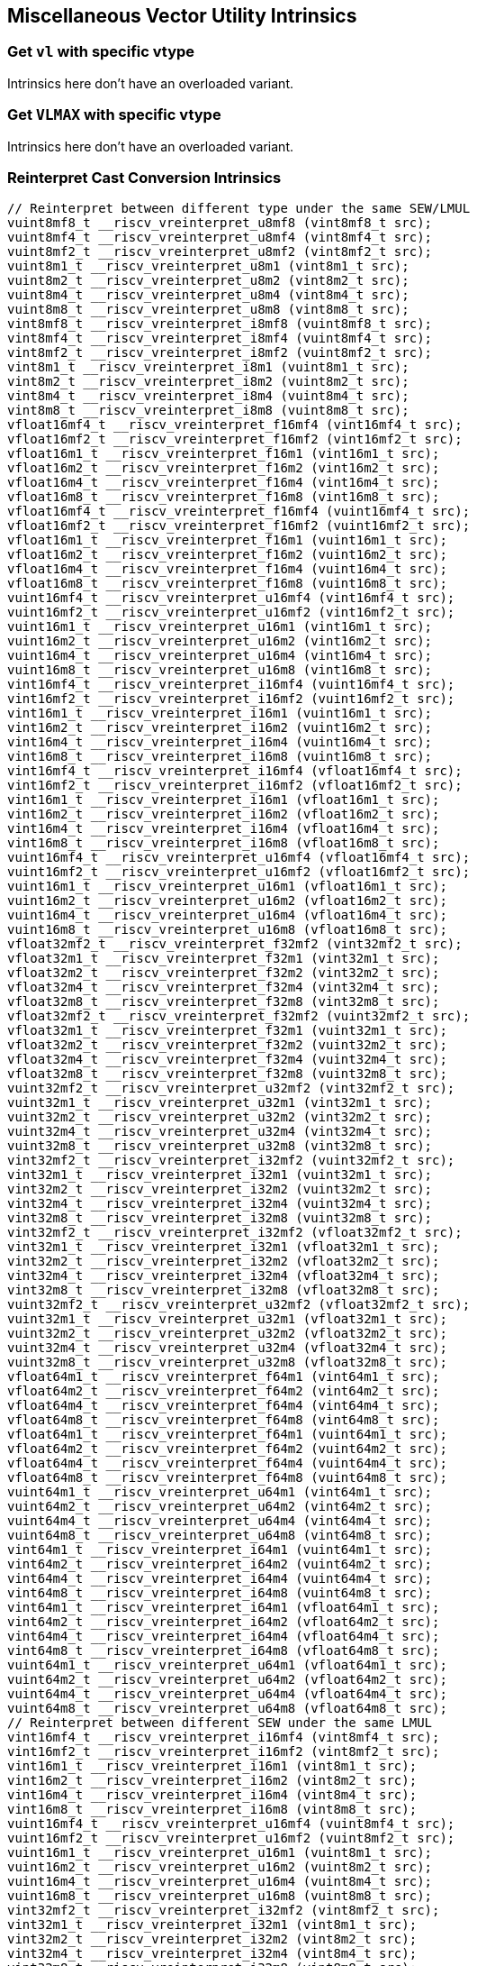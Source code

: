 
== Miscellaneous Vector Utility Intrinsics

[[overloaded-set-vl-and-vtype]]
=== Get `vl` with specific vtype
Intrinsics here don't have an overloaded variant.

[[overloaded-set-vl-to-vlmax-with-specific-vtype]]
=== Get `VLMAX` with specific vtype
Intrinsics here don't have an overloaded variant.

[[overloaded-reinterpret-cast-conversion]]
=== Reinterpret Cast Conversion Intrinsics

``` C
// Reinterpret between different type under the same SEW/LMUL
vuint8mf8_t __riscv_vreinterpret_u8mf8 (vint8mf8_t src);
vuint8mf4_t __riscv_vreinterpret_u8mf4 (vint8mf4_t src);
vuint8mf2_t __riscv_vreinterpret_u8mf2 (vint8mf2_t src);
vuint8m1_t __riscv_vreinterpret_u8m1 (vint8m1_t src);
vuint8m2_t __riscv_vreinterpret_u8m2 (vint8m2_t src);
vuint8m4_t __riscv_vreinterpret_u8m4 (vint8m4_t src);
vuint8m8_t __riscv_vreinterpret_u8m8 (vint8m8_t src);
vint8mf8_t __riscv_vreinterpret_i8mf8 (vuint8mf8_t src);
vint8mf4_t __riscv_vreinterpret_i8mf4 (vuint8mf4_t src);
vint8mf2_t __riscv_vreinterpret_i8mf2 (vuint8mf2_t src);
vint8m1_t __riscv_vreinterpret_i8m1 (vuint8m1_t src);
vint8m2_t __riscv_vreinterpret_i8m2 (vuint8m2_t src);
vint8m4_t __riscv_vreinterpret_i8m4 (vuint8m4_t src);
vint8m8_t __riscv_vreinterpret_i8m8 (vuint8m8_t src);
vfloat16mf4_t __riscv_vreinterpret_f16mf4 (vint16mf4_t src);
vfloat16mf2_t __riscv_vreinterpret_f16mf2 (vint16mf2_t src);
vfloat16m1_t __riscv_vreinterpret_f16m1 (vint16m1_t src);
vfloat16m2_t __riscv_vreinterpret_f16m2 (vint16m2_t src);
vfloat16m4_t __riscv_vreinterpret_f16m4 (vint16m4_t src);
vfloat16m8_t __riscv_vreinterpret_f16m8 (vint16m8_t src);
vfloat16mf4_t __riscv_vreinterpret_f16mf4 (vuint16mf4_t src);
vfloat16mf2_t __riscv_vreinterpret_f16mf2 (vuint16mf2_t src);
vfloat16m1_t __riscv_vreinterpret_f16m1 (vuint16m1_t src);
vfloat16m2_t __riscv_vreinterpret_f16m2 (vuint16m2_t src);
vfloat16m4_t __riscv_vreinterpret_f16m4 (vuint16m4_t src);
vfloat16m8_t __riscv_vreinterpret_f16m8 (vuint16m8_t src);
vuint16mf4_t __riscv_vreinterpret_u16mf4 (vint16mf4_t src);
vuint16mf2_t __riscv_vreinterpret_u16mf2 (vint16mf2_t src);
vuint16m1_t __riscv_vreinterpret_u16m1 (vint16m1_t src);
vuint16m2_t __riscv_vreinterpret_u16m2 (vint16m2_t src);
vuint16m4_t __riscv_vreinterpret_u16m4 (vint16m4_t src);
vuint16m8_t __riscv_vreinterpret_u16m8 (vint16m8_t src);
vint16mf4_t __riscv_vreinterpret_i16mf4 (vuint16mf4_t src);
vint16mf2_t __riscv_vreinterpret_i16mf2 (vuint16mf2_t src);
vint16m1_t __riscv_vreinterpret_i16m1 (vuint16m1_t src);
vint16m2_t __riscv_vreinterpret_i16m2 (vuint16m2_t src);
vint16m4_t __riscv_vreinterpret_i16m4 (vuint16m4_t src);
vint16m8_t __riscv_vreinterpret_i16m8 (vuint16m8_t src);
vint16mf4_t __riscv_vreinterpret_i16mf4 (vfloat16mf4_t src);
vint16mf2_t __riscv_vreinterpret_i16mf2 (vfloat16mf2_t src);
vint16m1_t __riscv_vreinterpret_i16m1 (vfloat16m1_t src);
vint16m2_t __riscv_vreinterpret_i16m2 (vfloat16m2_t src);
vint16m4_t __riscv_vreinterpret_i16m4 (vfloat16m4_t src);
vint16m8_t __riscv_vreinterpret_i16m8 (vfloat16m8_t src);
vuint16mf4_t __riscv_vreinterpret_u16mf4 (vfloat16mf4_t src);
vuint16mf2_t __riscv_vreinterpret_u16mf2 (vfloat16mf2_t src);
vuint16m1_t __riscv_vreinterpret_u16m1 (vfloat16m1_t src);
vuint16m2_t __riscv_vreinterpret_u16m2 (vfloat16m2_t src);
vuint16m4_t __riscv_vreinterpret_u16m4 (vfloat16m4_t src);
vuint16m8_t __riscv_vreinterpret_u16m8 (vfloat16m8_t src);
vfloat32mf2_t __riscv_vreinterpret_f32mf2 (vint32mf2_t src);
vfloat32m1_t __riscv_vreinterpret_f32m1 (vint32m1_t src);
vfloat32m2_t __riscv_vreinterpret_f32m2 (vint32m2_t src);
vfloat32m4_t __riscv_vreinterpret_f32m4 (vint32m4_t src);
vfloat32m8_t __riscv_vreinterpret_f32m8 (vint32m8_t src);
vfloat32mf2_t __riscv_vreinterpret_f32mf2 (vuint32mf2_t src);
vfloat32m1_t __riscv_vreinterpret_f32m1 (vuint32m1_t src);
vfloat32m2_t __riscv_vreinterpret_f32m2 (vuint32m2_t src);
vfloat32m4_t __riscv_vreinterpret_f32m4 (vuint32m4_t src);
vfloat32m8_t __riscv_vreinterpret_f32m8 (vuint32m8_t src);
vuint32mf2_t __riscv_vreinterpret_u32mf2 (vint32mf2_t src);
vuint32m1_t __riscv_vreinterpret_u32m1 (vint32m1_t src);
vuint32m2_t __riscv_vreinterpret_u32m2 (vint32m2_t src);
vuint32m4_t __riscv_vreinterpret_u32m4 (vint32m4_t src);
vuint32m8_t __riscv_vreinterpret_u32m8 (vint32m8_t src);
vint32mf2_t __riscv_vreinterpret_i32mf2 (vuint32mf2_t src);
vint32m1_t __riscv_vreinterpret_i32m1 (vuint32m1_t src);
vint32m2_t __riscv_vreinterpret_i32m2 (vuint32m2_t src);
vint32m4_t __riscv_vreinterpret_i32m4 (vuint32m4_t src);
vint32m8_t __riscv_vreinterpret_i32m8 (vuint32m8_t src);
vint32mf2_t __riscv_vreinterpret_i32mf2 (vfloat32mf2_t src);
vint32m1_t __riscv_vreinterpret_i32m1 (vfloat32m1_t src);
vint32m2_t __riscv_vreinterpret_i32m2 (vfloat32m2_t src);
vint32m4_t __riscv_vreinterpret_i32m4 (vfloat32m4_t src);
vint32m8_t __riscv_vreinterpret_i32m8 (vfloat32m8_t src);
vuint32mf2_t __riscv_vreinterpret_u32mf2 (vfloat32mf2_t src);
vuint32m1_t __riscv_vreinterpret_u32m1 (vfloat32m1_t src);
vuint32m2_t __riscv_vreinterpret_u32m2 (vfloat32m2_t src);
vuint32m4_t __riscv_vreinterpret_u32m4 (vfloat32m4_t src);
vuint32m8_t __riscv_vreinterpret_u32m8 (vfloat32m8_t src);
vfloat64m1_t __riscv_vreinterpret_f64m1 (vint64m1_t src);
vfloat64m2_t __riscv_vreinterpret_f64m2 (vint64m2_t src);
vfloat64m4_t __riscv_vreinterpret_f64m4 (vint64m4_t src);
vfloat64m8_t __riscv_vreinterpret_f64m8 (vint64m8_t src);
vfloat64m1_t __riscv_vreinterpret_f64m1 (vuint64m1_t src);
vfloat64m2_t __riscv_vreinterpret_f64m2 (vuint64m2_t src);
vfloat64m4_t __riscv_vreinterpret_f64m4 (vuint64m4_t src);
vfloat64m8_t __riscv_vreinterpret_f64m8 (vuint64m8_t src);
vuint64m1_t __riscv_vreinterpret_u64m1 (vint64m1_t src);
vuint64m2_t __riscv_vreinterpret_u64m2 (vint64m2_t src);
vuint64m4_t __riscv_vreinterpret_u64m4 (vint64m4_t src);
vuint64m8_t __riscv_vreinterpret_u64m8 (vint64m8_t src);
vint64m1_t __riscv_vreinterpret_i64m1 (vuint64m1_t src);
vint64m2_t __riscv_vreinterpret_i64m2 (vuint64m2_t src);
vint64m4_t __riscv_vreinterpret_i64m4 (vuint64m4_t src);
vint64m8_t __riscv_vreinterpret_i64m8 (vuint64m8_t src);
vint64m1_t __riscv_vreinterpret_i64m1 (vfloat64m1_t src);
vint64m2_t __riscv_vreinterpret_i64m2 (vfloat64m2_t src);
vint64m4_t __riscv_vreinterpret_i64m4 (vfloat64m4_t src);
vint64m8_t __riscv_vreinterpret_i64m8 (vfloat64m8_t src);
vuint64m1_t __riscv_vreinterpret_u64m1 (vfloat64m1_t src);
vuint64m2_t __riscv_vreinterpret_u64m2 (vfloat64m2_t src);
vuint64m4_t __riscv_vreinterpret_u64m4 (vfloat64m4_t src);
vuint64m8_t __riscv_vreinterpret_u64m8 (vfloat64m8_t src);
// Reinterpret between different SEW under the same LMUL
vint16mf4_t __riscv_vreinterpret_i16mf4 (vint8mf4_t src);
vint16mf2_t __riscv_vreinterpret_i16mf2 (vint8mf2_t src);
vint16m1_t __riscv_vreinterpret_i16m1 (vint8m1_t src);
vint16m2_t __riscv_vreinterpret_i16m2 (vint8m2_t src);
vint16m4_t __riscv_vreinterpret_i16m4 (vint8m4_t src);
vint16m8_t __riscv_vreinterpret_i16m8 (vint8m8_t src);
vuint16mf4_t __riscv_vreinterpret_u16mf4 (vuint8mf4_t src);
vuint16mf2_t __riscv_vreinterpret_u16mf2 (vuint8mf2_t src);
vuint16m1_t __riscv_vreinterpret_u16m1 (vuint8m1_t src);
vuint16m2_t __riscv_vreinterpret_u16m2 (vuint8m2_t src);
vuint16m4_t __riscv_vreinterpret_u16m4 (vuint8m4_t src);
vuint16m8_t __riscv_vreinterpret_u16m8 (vuint8m8_t src);
vint32mf2_t __riscv_vreinterpret_i32mf2 (vint8mf2_t src);
vint32m1_t __riscv_vreinterpret_i32m1 (vint8m1_t src);
vint32m2_t __riscv_vreinterpret_i32m2 (vint8m2_t src);
vint32m4_t __riscv_vreinterpret_i32m4 (vint8m4_t src);
vint32m8_t __riscv_vreinterpret_i32m8 (vint8m8_t src);
vuint32mf2_t __riscv_vreinterpret_u32mf2 (vuint8mf2_t src);
vuint32m1_t __riscv_vreinterpret_u32m1 (vuint8m1_t src);
vuint32m2_t __riscv_vreinterpret_u32m2 (vuint8m2_t src);
vuint32m4_t __riscv_vreinterpret_u32m4 (vuint8m4_t src);
vuint32m8_t __riscv_vreinterpret_u32m8 (vuint8m8_t src);
vint64m1_t __riscv_vreinterpret_i64m1 (vint8m1_t src);
vint64m2_t __riscv_vreinterpret_i64m2 (vint8m2_t src);
vint64m4_t __riscv_vreinterpret_i64m4 (vint8m4_t src);
vint64m8_t __riscv_vreinterpret_i64m8 (vint8m8_t src);
vuint64m1_t __riscv_vreinterpret_u64m1 (vuint8m1_t src);
vuint64m2_t __riscv_vreinterpret_u64m2 (vuint8m2_t src);
vuint64m4_t __riscv_vreinterpret_u64m4 (vuint8m4_t src);
vuint64m8_t __riscv_vreinterpret_u64m8 (vuint8m8_t src);
vint8mf4_t __riscv_vreinterpret_i8mf4 (vint16mf4_t src);
vint8mf2_t __riscv_vreinterpret_i8mf2 (vint16mf2_t src);
vint8m1_t __riscv_vreinterpret_i8m1 (vint16m1_t src);
vint8m2_t __riscv_vreinterpret_i8m2 (vint16m2_t src);
vint8m4_t __riscv_vreinterpret_i8m4 (vint16m4_t src);
vint8m8_t __riscv_vreinterpret_i8m8 (vint16m8_t src);
vuint8mf4_t __riscv_vreinterpret_u8mf4 (vuint16mf4_t src);
vuint8mf2_t __riscv_vreinterpret_u8mf2 (vuint16mf2_t src);
vuint8m1_t __riscv_vreinterpret_u8m1 (vuint16m1_t src);
vuint8m2_t __riscv_vreinterpret_u8m2 (vuint16m2_t src);
vuint8m4_t __riscv_vreinterpret_u8m4 (vuint16m4_t src);
vuint8m8_t __riscv_vreinterpret_u8m8 (vuint16m8_t src);
vint32mf2_t __riscv_vreinterpret_i32mf2 (vint16mf2_t src);
vint32m1_t __riscv_vreinterpret_i32m1 (vint16m1_t src);
vint32m2_t __riscv_vreinterpret_i32m2 (vint16m2_t src);
vint32m4_t __riscv_vreinterpret_i32m4 (vint16m4_t src);
vint32m8_t __riscv_vreinterpret_i32m8 (vint16m8_t src);
vuint32mf2_t __riscv_vreinterpret_u32mf2 (vuint16mf2_t src);
vuint32m1_t __riscv_vreinterpret_u32m1 (vuint16m1_t src);
vuint32m2_t __riscv_vreinterpret_u32m2 (vuint16m2_t src);
vuint32m4_t __riscv_vreinterpret_u32m4 (vuint16m4_t src);
vuint32m8_t __riscv_vreinterpret_u32m8 (vuint16m8_t src);
vint64m1_t __riscv_vreinterpret_i64m1 (vint16m1_t src);
vint64m2_t __riscv_vreinterpret_i64m2 (vint16m2_t src);
vint64m4_t __riscv_vreinterpret_i64m4 (vint16m4_t src);
vint64m8_t __riscv_vreinterpret_i64m8 (vint16m8_t src);
vuint64m1_t __riscv_vreinterpret_u64m1 (vuint16m1_t src);
vuint64m2_t __riscv_vreinterpret_u64m2 (vuint16m2_t src);
vuint64m4_t __riscv_vreinterpret_u64m4 (vuint16m4_t src);
vuint64m8_t __riscv_vreinterpret_u64m8 (vuint16m8_t src);
vint8mf2_t __riscv_vreinterpret_i8mf2 (vint32mf2_t src);
vint8m1_t __riscv_vreinterpret_i8m1 (vint32m1_t src);
vint8m2_t __riscv_vreinterpret_i8m2 (vint32m2_t src);
vint8m4_t __riscv_vreinterpret_i8m4 (vint32m4_t src);
vint8m8_t __riscv_vreinterpret_i8m8 (vint32m8_t src);
vuint8mf2_t __riscv_vreinterpret_u8mf2 (vuint32mf2_t src);
vuint8m1_t __riscv_vreinterpret_u8m1 (vuint32m1_t src);
vuint8m2_t __riscv_vreinterpret_u8m2 (vuint32m2_t src);
vuint8m4_t __riscv_vreinterpret_u8m4 (vuint32m4_t src);
vuint8m8_t __riscv_vreinterpret_u8m8 (vuint32m8_t src);
vint16mf2_t __riscv_vreinterpret_i16mf2 (vint32mf2_t src);
vint16m1_t __riscv_vreinterpret_i16m1 (vint32m1_t src);
vint16m2_t __riscv_vreinterpret_i16m2 (vint32m2_t src);
vint16m4_t __riscv_vreinterpret_i16m4 (vint32m4_t src);
vint16m8_t __riscv_vreinterpret_i16m8 (vint32m8_t src);
vuint16mf2_t __riscv_vreinterpret_u16mf2 (vuint32mf2_t src);
vuint16m1_t __riscv_vreinterpret_u16m1 (vuint32m1_t src);
vuint16m2_t __riscv_vreinterpret_u16m2 (vuint32m2_t src);
vuint16m4_t __riscv_vreinterpret_u16m4 (vuint32m4_t src);
vuint16m8_t __riscv_vreinterpret_u16m8 (vuint32m8_t src);
vint64m1_t __riscv_vreinterpret_i64m1 (vint32m1_t src);
vint64m2_t __riscv_vreinterpret_i64m2 (vint32m2_t src);
vint64m4_t __riscv_vreinterpret_i64m4 (vint32m4_t src);
vint64m8_t __riscv_vreinterpret_i64m8 (vint32m8_t src);
vuint64m1_t __riscv_vreinterpret_u64m1 (vuint32m1_t src);
vuint64m2_t __riscv_vreinterpret_u64m2 (vuint32m2_t src);
vuint64m4_t __riscv_vreinterpret_u64m4 (vuint32m4_t src);
vuint64m8_t __riscv_vreinterpret_u64m8 (vuint32m8_t src);
vint8m1_t __riscv_vreinterpret_i8m1 (vint64m1_t src);
vint8m2_t __riscv_vreinterpret_i8m2 (vint64m2_t src);
vint8m4_t __riscv_vreinterpret_i8m4 (vint64m4_t src);
vint8m8_t __riscv_vreinterpret_i8m8 (vint64m8_t src);
vuint8m1_t __riscv_vreinterpret_u8m1 (vuint64m1_t src);
vuint8m2_t __riscv_vreinterpret_u8m2 (vuint64m2_t src);
vuint8m4_t __riscv_vreinterpret_u8m4 (vuint64m4_t src);
vuint8m8_t __riscv_vreinterpret_u8m8 (vuint64m8_t src);
vint16m1_t __riscv_vreinterpret_i16m1 (vint64m1_t src);
vint16m2_t __riscv_vreinterpret_i16m2 (vint64m2_t src);
vint16m4_t __riscv_vreinterpret_i16m4 (vint64m4_t src);
vint16m8_t __riscv_vreinterpret_i16m8 (vint64m8_t src);
vuint16m1_t __riscv_vreinterpret_u16m1 (vuint64m1_t src);
vuint16m2_t __riscv_vreinterpret_u16m2 (vuint64m2_t src);
vuint16m4_t __riscv_vreinterpret_u16m4 (vuint64m4_t src);
vuint16m8_t __riscv_vreinterpret_u16m8 (vuint64m8_t src);
vint32m1_t __riscv_vreinterpret_i32m1 (vint64m1_t src);
vint32m2_t __riscv_vreinterpret_i32m2 (vint64m2_t src);
vint32m4_t __riscv_vreinterpret_i32m4 (vint64m4_t src);
vint32m8_t __riscv_vreinterpret_i32m8 (vint64m8_t src);
vuint32m1_t __riscv_vreinterpret_u32m1 (vuint64m1_t src);
vuint32m2_t __riscv_vreinterpret_u32m2 (vuint64m2_t src);
vuint32m4_t __riscv_vreinterpret_u32m4 (vuint64m4_t src);
vuint32m8_t __riscv_vreinterpret_u32m8 (vuint64m8_t src);
// Reinterpret between vector boolean types and LMUL=1 (m1) vector integer types
vbool64_t __riscv_vreinterpret_b64 (vint8m1_t src);
vint8m1_t __riscv_vreinterpret_i8m1 (vbool64_t src);
vbool32_t __riscv_vreinterpret_b32 (vint8m1_t src);
vint8m1_t __riscv_vreinterpret_i8m1 (vbool32_t src);
vbool16_t __riscv_vreinterpret_b16 (vint8m1_t src);
vint8m1_t __riscv_vreinterpret_i8m1 (vbool16_t src);
vbool8_t __riscv_vreinterpret_b8 (vint8m1_t src);
vint8m1_t __riscv_vreinterpret_i8m1 (vbool8_t src);
vbool4_t __riscv_vreinterpret_b4 (vint8m1_t src);
vint8m1_t __riscv_vreinterpret_i8m1 (vbool4_t src);
vbool2_t __riscv_vreinterpret_b2 (vint8m1_t src);
vint8m1_t __riscv_vreinterpret_i8m1 (vbool2_t src);
vbool1_t __riscv_vreinterpret_b1 (vint8m1_t src);
vint8m1_t __riscv_vreinterpret_i8m1 (vbool1_t src);
vbool64_t __riscv_vreinterpret_b64 (vuint8m1_t src);
vuint8m1_t __riscv_vreinterpret_u8m1 (vbool64_t src);
vbool32_t __riscv_vreinterpret_b32 (vuint8m1_t src);
vuint8m1_t __riscv_vreinterpret_u8m1 (vbool32_t src);
vbool16_t __riscv_vreinterpret_b16 (vuint8m1_t src);
vuint8m1_t __riscv_vreinterpret_u8m1 (vbool16_t src);
vbool8_t __riscv_vreinterpret_b8 (vuint8m1_t src);
vuint8m1_t __riscv_vreinterpret_u8m1 (vbool8_t src);
vbool4_t __riscv_vreinterpret_b4 (vuint8m1_t src);
vuint8m1_t __riscv_vreinterpret_u8m1 (vbool4_t src);
vbool2_t __riscv_vreinterpret_b2 (vuint8m1_t src);
vuint8m1_t __riscv_vreinterpret_u8m1 (vbool2_t src);
vbool1_t __riscv_vreinterpret_b1 (vuint8m1_t src);
vuint8m1_t __riscv_vreinterpret_u8m1 (vbool1_t src);
vbool64_t __riscv_vreinterpret_b64 (vint16m1_t src);
vint16m1_t __riscv_vreinterpret_i16m1 (vbool64_t src);
vbool32_t __riscv_vreinterpret_b32 (vint16m1_t src);
vint16m1_t __riscv_vreinterpret_i16m1 (vbool32_t src);
vbool16_t __riscv_vreinterpret_b16 (vint16m1_t src);
vint16m1_t __riscv_vreinterpret_i16m1 (vbool16_t src);
vbool8_t __riscv_vreinterpret_b8 (vint16m1_t src);
vint16m1_t __riscv_vreinterpret_i16m1 (vbool8_t src);
vbool4_t __riscv_vreinterpret_b4 (vint16m1_t src);
vint16m1_t __riscv_vreinterpret_i16m1 (vbool4_t src);
vbool2_t __riscv_vreinterpret_b2 (vint16m1_t src);
vint16m1_t __riscv_vreinterpret_i16m1 (vbool2_t src);
vbool64_t __riscv_vreinterpret_b64 (vuint16m1_t src);
vuint16m1_t __riscv_vreinterpret_u16m1 (vbool64_t src);
vbool32_t __riscv_vreinterpret_b32 (vuint16m1_t src);
vuint16m1_t __riscv_vreinterpret_u16m1 (vbool32_t src);
vbool16_t __riscv_vreinterpret_b16 (vuint16m1_t src);
vuint16m1_t __riscv_vreinterpret_u16m1 (vbool16_t src);
vbool8_t __riscv_vreinterpret_b8 (vuint16m1_t src);
vuint16m1_t __riscv_vreinterpret_u16m1 (vbool8_t src);
vbool4_t __riscv_vreinterpret_b4 (vuint16m1_t src);
vuint16m1_t __riscv_vreinterpret_u16m1 (vbool4_t src);
vbool2_t __riscv_vreinterpret_b2 (vuint16m1_t src);
vuint16m1_t __riscv_vreinterpret_u16m1 (vbool2_t src);
vbool64_t __riscv_vreinterpret_b64 (vint32m1_t src);
vint32m1_t __riscv_vreinterpret_i32m1 (vbool64_t src);
vbool32_t __riscv_vreinterpret_b32 (vint32m1_t src);
vint32m1_t __riscv_vreinterpret_i32m1 (vbool32_t src);
vbool16_t __riscv_vreinterpret_b16 (vint32m1_t src);
vint32m1_t __riscv_vreinterpret_i32m1 (vbool16_t src);
vbool8_t __riscv_vreinterpret_b8 (vint32m1_t src);
vint32m1_t __riscv_vreinterpret_i32m1 (vbool8_t src);
vbool4_t __riscv_vreinterpret_b4 (vint32m1_t src);
vint32m1_t __riscv_vreinterpret_i32m1 (vbool4_t src);
vbool64_t __riscv_vreinterpret_b64 (vuint32m1_t src);
vuint32m1_t __riscv_vreinterpret_u32m1 (vbool64_t src);
vbool32_t __riscv_vreinterpret_b32 (vuint32m1_t src);
vuint32m1_t __riscv_vreinterpret_u32m1 (vbool32_t src);
vbool16_t __riscv_vreinterpret_b16 (vuint32m1_t src);
vuint32m1_t __riscv_vreinterpret_u32m1 (vbool16_t src);
vbool8_t __riscv_vreinterpret_b8 (vuint32m1_t src);
vuint32m1_t __riscv_vreinterpret_u32m1 (vbool8_t src);
vbool4_t __riscv_vreinterpret_b4 (vuint32m1_t src);
vuint32m1_t __riscv_vreinterpret_u32m1 (vbool4_t src);
vbool64_t __riscv_vreinterpret_b64 (vint64m1_t src);
vint64m1_t __riscv_vreinterpret_i64m1 (vbool64_t src);
vbool32_t __riscv_vreinterpret_b32 (vint64m1_t src);
vint64m1_t __riscv_vreinterpret_i64m1 (vbool32_t src);
vbool16_t __riscv_vreinterpret_b16 (vint64m1_t src);
vint64m1_t __riscv_vreinterpret_i64m1 (vbool16_t src);
vbool8_t __riscv_vreinterpret_b8 (vint64m1_t src);
vint64m1_t __riscv_vreinterpret_i64m1 (vbool8_t src);
vbool64_t __riscv_vreinterpret_b64 (vuint64m1_t src);
vuint64m1_t __riscv_vreinterpret_u64m1 (vbool64_t src);
vbool32_t __riscv_vreinterpret_b32 (vuint64m1_t src);
vuint64m1_t __riscv_vreinterpret_u64m1 (vbool32_t src);
vbool16_t __riscv_vreinterpret_b16 (vuint64m1_t src);
vuint64m1_t __riscv_vreinterpret_u64m1 (vbool16_t src);
vbool8_t __riscv_vreinterpret_b8 (vuint64m1_t src);
vuint64m1_t __riscv_vreinterpret_u64m1 (vbool8_t src);
```

[[overloaded-vector-lmul-extensionn]]
=== Vector LMUL Extension Intrinsics

``` C
vfloat16mf2_t __riscv_vlmul_ext_f16mf2 (vfloat16mf4_t op1);
vfloat16m1_t __riscv_vlmul_ext_f16m1 (vfloat16mf4_t op1);
vfloat16m2_t __riscv_vlmul_ext_f16m2 (vfloat16mf4_t op1);
vfloat16m4_t __riscv_vlmul_ext_f16m4 (vfloat16mf4_t op1);
vfloat16m8_t __riscv_vlmul_ext_f16m8 (vfloat16mf4_t op1);
vfloat16m1_t __riscv_vlmul_ext_f16m1 (vfloat16mf2_t op1);
vfloat16m2_t __riscv_vlmul_ext_f16m2 (vfloat16mf2_t op1);
vfloat16m4_t __riscv_vlmul_ext_f16m4 (vfloat16mf2_t op1);
vfloat16m8_t __riscv_vlmul_ext_f16m8 (vfloat16mf2_t op1);
vfloat16m2_t __riscv_vlmul_ext_f16m2 (vfloat16m1_t op1);
vfloat16m4_t __riscv_vlmul_ext_f16m4 (vfloat16m1_t op1);
vfloat16m8_t __riscv_vlmul_ext_f16m8 (vfloat16m1_t op1);
vfloat16m4_t __riscv_vlmul_ext_f16m4 (vfloat16m2_t op1);
vfloat16m8_t __riscv_vlmul_ext_f16m8 (vfloat16m2_t op1);
vfloat16m8_t __riscv_vlmul_ext_f16m8 (vfloat16m4_t op1);
vfloat32m1_t __riscv_vlmul_ext_f32m1 (vfloat32mf2_t op1);
vfloat32m2_t __riscv_vlmul_ext_f32m2 (vfloat32mf2_t op1);
vfloat32m4_t __riscv_vlmul_ext_f32m4 (vfloat32mf2_t op1);
vfloat32m8_t __riscv_vlmul_ext_f32m8 (vfloat32mf2_t op1);
vfloat32m2_t __riscv_vlmul_ext_f32m2 (vfloat32m1_t op1);
vfloat32m4_t __riscv_vlmul_ext_f32m4 (vfloat32m1_t op1);
vfloat32m8_t __riscv_vlmul_ext_f32m8 (vfloat32m1_t op1);
vfloat32m4_t __riscv_vlmul_ext_f32m4 (vfloat32m2_t op1);
vfloat32m8_t __riscv_vlmul_ext_f32m8 (vfloat32m2_t op1);
vfloat32m8_t __riscv_vlmul_ext_f32m8 (vfloat32m4_t op1);
vfloat64m2_t __riscv_vlmul_ext_f64m2 (vfloat64m1_t op1);
vfloat64m4_t __riscv_vlmul_ext_f64m4 (vfloat64m1_t op1);
vfloat64m8_t __riscv_vlmul_ext_f64m8 (vfloat64m1_t op1);
vfloat64m4_t __riscv_vlmul_ext_f64m4 (vfloat64m2_t op1);
vfloat64m8_t __riscv_vlmul_ext_f64m8 (vfloat64m2_t op1);
vfloat64m8_t __riscv_vlmul_ext_f64m8 (vfloat64m4_t op1);
vint8mf4_t __riscv_vlmul_ext_i8mf4 (vint8mf8_t op1);
vint8mf2_t __riscv_vlmul_ext_i8mf2 (vint8mf8_t op1);
vint8m1_t __riscv_vlmul_ext_i8m1 (vint8mf8_t op1);
vint8m2_t __riscv_vlmul_ext_i8m2 (vint8mf8_t op1);
vint8m4_t __riscv_vlmul_ext_i8m4 (vint8mf8_t op1);
vint8m8_t __riscv_vlmul_ext_i8m8 (vint8mf8_t op1);
vint8mf2_t __riscv_vlmul_ext_i8mf2 (vint8mf4_t op1);
vint8m1_t __riscv_vlmul_ext_i8m1 (vint8mf4_t op1);
vint8m2_t __riscv_vlmul_ext_i8m2 (vint8mf4_t op1);
vint8m4_t __riscv_vlmul_ext_i8m4 (vint8mf4_t op1);
vint8m8_t __riscv_vlmul_ext_i8m8 (vint8mf4_t op1);
vint8m1_t __riscv_vlmul_ext_i8m1 (vint8mf2_t op1);
vint8m2_t __riscv_vlmul_ext_i8m2 (vint8mf2_t op1);
vint8m4_t __riscv_vlmul_ext_i8m4 (vint8mf2_t op1);
vint8m8_t __riscv_vlmul_ext_i8m8 (vint8mf2_t op1);
vint8m2_t __riscv_vlmul_ext_i8m2 (vint8m1_t op1);
vint8m4_t __riscv_vlmul_ext_i8m4 (vint8m1_t op1);
vint8m8_t __riscv_vlmul_ext_i8m8 (vint8m1_t op1);
vint8m4_t __riscv_vlmul_ext_i8m4 (vint8m2_t op1);
vint8m8_t __riscv_vlmul_ext_i8m8 (vint8m2_t op1);
vint8m8_t __riscv_vlmul_ext_i8m8 (vint8m4_t op1);
vint16mf2_t __riscv_vlmul_ext_i16mf2 (vint16mf4_t op1);
vint16m1_t __riscv_vlmul_ext_i16m1 (vint16mf4_t op1);
vint16m2_t __riscv_vlmul_ext_i16m2 (vint16mf4_t op1);
vint16m4_t __riscv_vlmul_ext_i16m4 (vint16mf4_t op1);
vint16m8_t __riscv_vlmul_ext_i16m8 (vint16mf4_t op1);
vint16m1_t __riscv_vlmul_ext_i16m1 (vint16mf2_t op1);
vint16m2_t __riscv_vlmul_ext_i16m2 (vint16mf2_t op1);
vint16m4_t __riscv_vlmul_ext_i16m4 (vint16mf2_t op1);
vint16m8_t __riscv_vlmul_ext_i16m8 (vint16mf2_t op1);
vint16m2_t __riscv_vlmul_ext_i16m2 (vint16m1_t op1);
vint16m4_t __riscv_vlmul_ext_i16m4 (vint16m1_t op1);
vint16m8_t __riscv_vlmul_ext_i16m8 (vint16m1_t op1);
vint16m4_t __riscv_vlmul_ext_i16m4 (vint16m2_t op1);
vint16m8_t __riscv_vlmul_ext_i16m8 (vint16m2_t op1);
vint16m8_t __riscv_vlmul_ext_i16m8 (vint16m4_t op1);
vint32m1_t __riscv_vlmul_ext_i32m1 (vint32mf2_t op1);
vint32m2_t __riscv_vlmul_ext_i32m2 (vint32mf2_t op1);
vint32m4_t __riscv_vlmul_ext_i32m4 (vint32mf2_t op1);
vint32m8_t __riscv_vlmul_ext_i32m8 (vint32mf2_t op1);
vint32m2_t __riscv_vlmul_ext_i32m2 (vint32m1_t op1);
vint32m4_t __riscv_vlmul_ext_i32m4 (vint32m1_t op1);
vint32m8_t __riscv_vlmul_ext_i32m8 (vint32m1_t op1);
vint32m4_t __riscv_vlmul_ext_i32m4 (vint32m2_t op1);
vint32m8_t __riscv_vlmul_ext_i32m8 (vint32m2_t op1);
vint32m8_t __riscv_vlmul_ext_i32m8 (vint32m4_t op1);
vint64m2_t __riscv_vlmul_ext_i64m2 (vint64m1_t op1);
vint64m4_t __riscv_vlmul_ext_i64m4 (vint64m1_t op1);
vint64m8_t __riscv_vlmul_ext_i64m8 (vint64m1_t op1);
vint64m4_t __riscv_vlmul_ext_i64m4 (vint64m2_t op1);
vint64m8_t __riscv_vlmul_ext_i64m8 (vint64m2_t op1);
vint64m8_t __riscv_vlmul_ext_i64m8 (vint64m4_t op1);
vuint8mf4_t __riscv_vlmul_ext_u8mf4 (vuint8mf8_t op1);
vuint8mf2_t __riscv_vlmul_ext_u8mf2 (vuint8mf8_t op1);
vuint8m1_t __riscv_vlmul_ext_u8m1 (vuint8mf8_t op1);
vuint8m2_t __riscv_vlmul_ext_u8m2 (vuint8mf8_t op1);
vuint8m4_t __riscv_vlmul_ext_u8m4 (vuint8mf8_t op1);
vuint8m8_t __riscv_vlmul_ext_u8m8 (vuint8mf8_t op1);
vuint8mf2_t __riscv_vlmul_ext_u8mf2 (vuint8mf4_t op1);
vuint8m1_t __riscv_vlmul_ext_u8m1 (vuint8mf4_t op1);
vuint8m2_t __riscv_vlmul_ext_u8m2 (vuint8mf4_t op1);
vuint8m4_t __riscv_vlmul_ext_u8m4 (vuint8mf4_t op1);
vuint8m8_t __riscv_vlmul_ext_u8m8 (vuint8mf4_t op1);
vuint8m1_t __riscv_vlmul_ext_u8m1 (vuint8mf2_t op1);
vuint8m2_t __riscv_vlmul_ext_u8m2 (vuint8mf2_t op1);
vuint8m4_t __riscv_vlmul_ext_u8m4 (vuint8mf2_t op1);
vuint8m8_t __riscv_vlmul_ext_u8m8 (vuint8mf2_t op1);
vuint8m2_t __riscv_vlmul_ext_u8m2 (vuint8m1_t op1);
vuint8m4_t __riscv_vlmul_ext_u8m4 (vuint8m1_t op1);
vuint8m8_t __riscv_vlmul_ext_u8m8 (vuint8m1_t op1);
vuint8m4_t __riscv_vlmul_ext_u8m4 (vuint8m2_t op1);
vuint8m8_t __riscv_vlmul_ext_u8m8 (vuint8m2_t op1);
vuint8m8_t __riscv_vlmul_ext_u8m8 (vuint8m4_t op1);
vuint16mf2_t __riscv_vlmul_ext_u16mf2 (vuint16mf4_t op1);
vuint16m1_t __riscv_vlmul_ext_u16m1 (vuint16mf4_t op1);
vuint16m2_t __riscv_vlmul_ext_u16m2 (vuint16mf4_t op1);
vuint16m4_t __riscv_vlmul_ext_u16m4 (vuint16mf4_t op1);
vuint16m8_t __riscv_vlmul_ext_u16m8 (vuint16mf4_t op1);
vuint16m1_t __riscv_vlmul_ext_u16m1 (vuint16mf2_t op1);
vuint16m2_t __riscv_vlmul_ext_u16m2 (vuint16mf2_t op1);
vuint16m4_t __riscv_vlmul_ext_u16m4 (vuint16mf2_t op1);
vuint16m8_t __riscv_vlmul_ext_u16m8 (vuint16mf2_t op1);
vuint16m2_t __riscv_vlmul_ext_u16m2 (vuint16m1_t op1);
vuint16m4_t __riscv_vlmul_ext_u16m4 (vuint16m1_t op1);
vuint16m8_t __riscv_vlmul_ext_u16m8 (vuint16m1_t op1);
vuint16m4_t __riscv_vlmul_ext_u16m4 (vuint16m2_t op1);
vuint16m8_t __riscv_vlmul_ext_u16m8 (vuint16m2_t op1);
vuint16m8_t __riscv_vlmul_ext_u16m8 (vuint16m4_t op1);
vuint32m1_t __riscv_vlmul_ext_u32m1 (vuint32mf2_t op1);
vuint32m2_t __riscv_vlmul_ext_u32m2 (vuint32mf2_t op1);
vuint32m4_t __riscv_vlmul_ext_u32m4 (vuint32mf2_t op1);
vuint32m8_t __riscv_vlmul_ext_u32m8 (vuint32mf2_t op1);
vuint32m2_t __riscv_vlmul_ext_u32m2 (vuint32m1_t op1);
vuint32m4_t __riscv_vlmul_ext_u32m4 (vuint32m1_t op1);
vuint32m8_t __riscv_vlmul_ext_u32m8 (vuint32m1_t op1);
vuint32m4_t __riscv_vlmul_ext_u32m4 (vuint32m2_t op1);
vuint32m8_t __riscv_vlmul_ext_u32m8 (vuint32m2_t op1);
vuint32m8_t __riscv_vlmul_ext_u32m8 (vuint32m4_t op1);
vuint64m2_t __riscv_vlmul_ext_u64m2 (vuint64m1_t op1);
vuint64m4_t __riscv_vlmul_ext_u64m4 (vuint64m1_t op1);
vuint64m8_t __riscv_vlmul_ext_u64m8 (vuint64m1_t op1);
vuint64m4_t __riscv_vlmul_ext_u64m4 (vuint64m2_t op1);
vuint64m8_t __riscv_vlmul_ext_u64m8 (vuint64m2_t op1);
vuint64m8_t __riscv_vlmul_ext_u64m8 (vuint64m4_t op1);
```

[[overloaded-vector-lmul-truncation]]
=== Vector LMUL Truncation Intrinsics

``` C
vfloat16mf4_t __riscv_vlmul_trunc_f16mf4 (vfloat16mf2_t op1);
vfloat16mf4_t __riscv_vlmul_trunc_f16mf4 (vfloat16m1_t op1);
vfloat16mf2_t __riscv_vlmul_trunc_f16mf2 (vfloat16m1_t op1);
vfloat16mf4_t __riscv_vlmul_trunc_f16mf4 (vfloat16m2_t op1);
vfloat16mf2_t __riscv_vlmul_trunc_f16mf2 (vfloat16m2_t op1);
vfloat16m1_t __riscv_vlmul_trunc_f16m1 (vfloat16m2_t op1);
vfloat16mf4_t __riscv_vlmul_trunc_f16mf4 (vfloat16m4_t op1);
vfloat16mf2_t __riscv_vlmul_trunc_f16mf2 (vfloat16m4_t op1);
vfloat16m1_t __riscv_vlmul_trunc_f16m1 (vfloat16m4_t op1);
vfloat16m2_t __riscv_vlmul_trunc_f16m2 (vfloat16m4_t op1);
vfloat16mf4_t __riscv_vlmul_trunc_f16mf4 (vfloat16m8_t op1);
vfloat16mf2_t __riscv_vlmul_trunc_f16mf2 (vfloat16m8_t op1);
vfloat16m1_t __riscv_vlmul_trunc_f16m1 (vfloat16m8_t op1);
vfloat16m2_t __riscv_vlmul_trunc_f16m2 (vfloat16m8_t op1);
vfloat16m4_t __riscv_vlmul_trunc_f16m4 (vfloat16m8_t op1);
vfloat32mf2_t __riscv_vlmul_trunc_f32mf2 (vfloat32m1_t op1);
vfloat32mf2_t __riscv_vlmul_trunc_f32mf2 (vfloat32m2_t op1);
vfloat32m1_t __riscv_vlmul_trunc_f32m1 (vfloat32m2_t op1);
vfloat32mf2_t __riscv_vlmul_trunc_f32mf2 (vfloat32m4_t op1);
vfloat32m1_t __riscv_vlmul_trunc_f32m1 (vfloat32m4_t op1);
vfloat32m2_t __riscv_vlmul_trunc_f32m2 (vfloat32m4_t op1);
vfloat32mf2_t __riscv_vlmul_trunc_f32mf2 (vfloat32m8_t op1);
vfloat32m1_t __riscv_vlmul_trunc_f32m1 (vfloat32m8_t op1);
vfloat32m2_t __riscv_vlmul_trunc_f32m2 (vfloat32m8_t op1);
vfloat32m4_t __riscv_vlmul_trunc_f32m4 (vfloat32m8_t op1);
vfloat64m1_t __riscv_vlmul_trunc_f64m1 (vfloat64m2_t op1);
vfloat64m1_t __riscv_vlmul_trunc_f64m1 (vfloat64m4_t op1);
vfloat64m2_t __riscv_vlmul_trunc_f64m2 (vfloat64m4_t op1);
vfloat64m1_t __riscv_vlmul_trunc_f64m1 (vfloat64m8_t op1);
vfloat64m2_t __riscv_vlmul_trunc_f64m2 (vfloat64m8_t op1);
vfloat64m4_t __riscv_vlmul_trunc_f64m4 (vfloat64m8_t op1);
vint8mf8_t __riscv_vlmul_trunc_i8mf8 (vint8mf4_t op1);
vint8mf8_t __riscv_vlmul_trunc_i8mf8 (vint8mf2_t op1);
vint8mf4_t __riscv_vlmul_trunc_i8mf4 (vint8mf2_t op1);
vint8mf8_t __riscv_vlmul_trunc_i8mf8 (vint8m1_t op1);
vint8mf4_t __riscv_vlmul_trunc_i8mf4 (vint8m1_t op1);
vint8mf2_t __riscv_vlmul_trunc_i8mf2 (vint8m1_t op1);
vint8mf8_t __riscv_vlmul_trunc_i8mf8 (vint8m2_t op1);
vint8mf4_t __riscv_vlmul_trunc_i8mf4 (vint8m2_t op1);
vint8mf2_t __riscv_vlmul_trunc_i8mf2 (vint8m2_t op1);
vint8m1_t __riscv_vlmul_trunc_i8m1 (vint8m2_t op1);
vint8mf8_t __riscv_vlmul_trunc_i8mf8 (vint8m4_t op1);
vint8mf4_t __riscv_vlmul_trunc_i8mf4 (vint8m4_t op1);
vint8mf2_t __riscv_vlmul_trunc_i8mf2 (vint8m4_t op1);
vint8m1_t __riscv_vlmul_trunc_i8m1 (vint8m4_t op1);
vint8m2_t __riscv_vlmul_trunc_i8m2 (vint8m4_t op1);
vint8mf8_t __riscv_vlmul_trunc_i8mf8 (vint8m8_t op1);
vint8mf4_t __riscv_vlmul_trunc_i8mf4 (vint8m8_t op1);
vint8mf2_t __riscv_vlmul_trunc_i8mf2 (vint8m8_t op1);
vint8m1_t __riscv_vlmul_trunc_i8m1 (vint8m8_t op1);
vint8m2_t __riscv_vlmul_trunc_i8m2 (vint8m8_t op1);
vint8m4_t __riscv_vlmul_trunc_i8m4 (vint8m8_t op1);
vint16mf4_t __riscv_vlmul_trunc_i16mf4 (vint16mf2_t op1);
vint16mf4_t __riscv_vlmul_trunc_i16mf4 (vint16m1_t op1);
vint16mf2_t __riscv_vlmul_trunc_i16mf2 (vint16m1_t op1);
vint16mf4_t __riscv_vlmul_trunc_i16mf4 (vint16m2_t op1);
vint16mf2_t __riscv_vlmul_trunc_i16mf2 (vint16m2_t op1);
vint16m1_t __riscv_vlmul_trunc_i16m1 (vint16m2_t op1);
vint16mf4_t __riscv_vlmul_trunc_i16mf4 (vint16m4_t op1);
vint16mf2_t __riscv_vlmul_trunc_i16mf2 (vint16m4_t op1);
vint16m1_t __riscv_vlmul_trunc_i16m1 (vint16m4_t op1);
vint16m2_t __riscv_vlmul_trunc_i16m2 (vint16m4_t op1);
vint16mf4_t __riscv_vlmul_trunc_i16mf4 (vint16m8_t op1);
vint16mf2_t __riscv_vlmul_trunc_i16mf2 (vint16m8_t op1);
vint16m1_t __riscv_vlmul_trunc_i16m1 (vint16m8_t op1);
vint16m2_t __riscv_vlmul_trunc_i16m2 (vint16m8_t op1);
vint16m4_t __riscv_vlmul_trunc_i16m4 (vint16m8_t op1);
vint32mf2_t __riscv_vlmul_trunc_i32mf2 (vint32m1_t op1);
vint32mf2_t __riscv_vlmul_trunc_i32mf2 (vint32m2_t op1);
vint32m1_t __riscv_vlmul_trunc_i32m1 (vint32m2_t op1);
vint32mf2_t __riscv_vlmul_trunc_i32mf2 (vint32m4_t op1);
vint32m1_t __riscv_vlmul_trunc_i32m1 (vint32m4_t op1);
vint32m2_t __riscv_vlmul_trunc_i32m2 (vint32m4_t op1);
vint32mf2_t __riscv_vlmul_trunc_i32mf2 (vint32m8_t op1);
vint32m1_t __riscv_vlmul_trunc_i32m1 (vint32m8_t op1);
vint32m2_t __riscv_vlmul_trunc_i32m2 (vint32m8_t op1);
vint32m4_t __riscv_vlmul_trunc_i32m4 (vint32m8_t op1);
vint64m1_t __riscv_vlmul_trunc_i64m1 (vint64m2_t op1);
vint64m1_t __riscv_vlmul_trunc_i64m1 (vint64m4_t op1);
vint64m2_t __riscv_vlmul_trunc_i64m2 (vint64m4_t op1);
vint64m1_t __riscv_vlmul_trunc_i64m1 (vint64m8_t op1);
vint64m2_t __riscv_vlmul_trunc_i64m2 (vint64m8_t op1);
vint64m4_t __riscv_vlmul_trunc_i64m4 (vint64m8_t op1);
vuint8mf8_t __riscv_vlmul_trunc_u8mf8 (vuint8mf4_t op1);
vuint8mf8_t __riscv_vlmul_trunc_u8mf8 (vuint8mf2_t op1);
vuint8mf4_t __riscv_vlmul_trunc_u8mf4 (vuint8mf2_t op1);
vuint8mf8_t __riscv_vlmul_trunc_u8mf8 (vuint8m1_t op1);
vuint8mf4_t __riscv_vlmul_trunc_u8mf4 (vuint8m1_t op1);
vuint8mf2_t __riscv_vlmul_trunc_u8mf2 (vuint8m1_t op1);
vuint8mf8_t __riscv_vlmul_trunc_u8mf8 (vuint8m2_t op1);
vuint8mf4_t __riscv_vlmul_trunc_u8mf4 (vuint8m2_t op1);
vuint8mf2_t __riscv_vlmul_trunc_u8mf2 (vuint8m2_t op1);
vuint8m1_t __riscv_vlmul_trunc_u8m1 (vuint8m2_t op1);
vuint8mf8_t __riscv_vlmul_trunc_u8mf8 (vuint8m4_t op1);
vuint8mf4_t __riscv_vlmul_trunc_u8mf4 (vuint8m4_t op1);
vuint8mf2_t __riscv_vlmul_trunc_u8mf2 (vuint8m4_t op1);
vuint8m1_t __riscv_vlmul_trunc_u8m1 (vuint8m4_t op1);
vuint8m2_t __riscv_vlmul_trunc_u8m2 (vuint8m4_t op1);
vuint8mf8_t __riscv_vlmul_trunc_u8mf8 (vuint8m8_t op1);
vuint8mf4_t __riscv_vlmul_trunc_u8mf4 (vuint8m8_t op1);
vuint8mf2_t __riscv_vlmul_trunc_u8mf2 (vuint8m8_t op1);
vuint8m1_t __riscv_vlmul_trunc_u8m1 (vuint8m8_t op1);
vuint8m2_t __riscv_vlmul_trunc_u8m2 (vuint8m8_t op1);
vuint8m4_t __riscv_vlmul_trunc_u8m4 (vuint8m8_t op1);
vuint16mf4_t __riscv_vlmul_trunc_u16mf4 (vuint16mf2_t op1);
vuint16mf4_t __riscv_vlmul_trunc_u16mf4 (vuint16m1_t op1);
vuint16mf2_t __riscv_vlmul_trunc_u16mf2 (vuint16m1_t op1);
vuint16mf4_t __riscv_vlmul_trunc_u16mf4 (vuint16m2_t op1);
vuint16mf2_t __riscv_vlmul_trunc_u16mf2 (vuint16m2_t op1);
vuint16m1_t __riscv_vlmul_trunc_u16m1 (vuint16m2_t op1);
vuint16mf4_t __riscv_vlmul_trunc_u16mf4 (vuint16m4_t op1);
vuint16mf2_t __riscv_vlmul_trunc_u16mf2 (vuint16m4_t op1);
vuint16m1_t __riscv_vlmul_trunc_u16m1 (vuint16m4_t op1);
vuint16m2_t __riscv_vlmul_trunc_u16m2 (vuint16m4_t op1);
vuint16mf4_t __riscv_vlmul_trunc_u16mf4 (vuint16m8_t op1);
vuint16mf2_t __riscv_vlmul_trunc_u16mf2 (vuint16m8_t op1);
vuint16m1_t __riscv_vlmul_trunc_u16m1 (vuint16m8_t op1);
vuint16m2_t __riscv_vlmul_trunc_u16m2 (vuint16m8_t op1);
vuint16m4_t __riscv_vlmul_trunc_u16m4 (vuint16m8_t op1);
vuint32mf2_t __riscv_vlmul_trunc_u32mf2 (vuint32m1_t op1);
vuint32mf2_t __riscv_vlmul_trunc_u32mf2 (vuint32m2_t op1);
vuint32m1_t __riscv_vlmul_trunc_u32m1 (vuint32m2_t op1);
vuint32mf2_t __riscv_vlmul_trunc_u32mf2 (vuint32m4_t op1);
vuint32m1_t __riscv_vlmul_trunc_u32m1 (vuint32m4_t op1);
vuint32m2_t __riscv_vlmul_trunc_u32m2 (vuint32m4_t op1);
vuint32mf2_t __riscv_vlmul_trunc_u32mf2 (vuint32m8_t op1);
vuint32m1_t __riscv_vlmul_trunc_u32m1 (vuint32m8_t op1);
vuint32m2_t __riscv_vlmul_trunc_u32m2 (vuint32m8_t op1);
vuint32m4_t __riscv_vlmul_trunc_u32m4 (vuint32m8_t op1);
vuint64m1_t __riscv_vlmul_trunc_u64m1 (vuint64m2_t op1);
vuint64m1_t __riscv_vlmul_trunc_u64m1 (vuint64m4_t op1);
vuint64m2_t __riscv_vlmul_trunc_u64m2 (vuint64m4_t op1);
vuint64m1_t __riscv_vlmul_trunc_u64m1 (vuint64m8_t op1);
vuint64m2_t __riscv_vlmul_trunc_u64m2 (vuint64m8_t op1);
vuint64m4_t __riscv_vlmul_trunc_u64m4 (vuint64m8_t op1);
```

[[overloaded-vector-initialization]]
=== Vector Initialization Intrinsics
Intrinsics here don't have an overloaded variant.

[[overloaded-vector-insertion]]
=== Vector Insertion Intrinsics

``` C
vfloat16m2_t __riscv_vset (vfloat16m2_t dest, size_t index, vfloat16m1_t val);
vfloat16m4_t __riscv_vset (vfloat16m4_t dest, size_t index, vfloat16m1_t val);
vfloat16m4_t __riscv_vset (vfloat16m4_t dest, size_t index, vfloat16m2_t val);
vfloat16m8_t __riscv_vset (vfloat16m8_t dest, size_t index, vfloat16m1_t val);
vfloat16m8_t __riscv_vset (vfloat16m8_t dest, size_t index, vfloat16m2_t val);
vfloat16m8_t __riscv_vset (vfloat16m8_t dest, size_t index, vfloat16m4_t val);
vfloat32m2_t __riscv_vset (vfloat32m2_t dest, size_t index, vfloat32m1_t val);
vfloat32m4_t __riscv_vset (vfloat32m4_t dest, size_t index, vfloat32m1_t val);
vfloat32m4_t __riscv_vset (vfloat32m4_t dest, size_t index, vfloat32m2_t val);
vfloat32m8_t __riscv_vset (vfloat32m8_t dest, size_t index, vfloat32m1_t val);
vfloat32m8_t __riscv_vset (vfloat32m8_t dest, size_t index, vfloat32m2_t val);
vfloat32m8_t __riscv_vset (vfloat32m8_t dest, size_t index, vfloat32m4_t val);
vfloat64m2_t __riscv_vset (vfloat64m2_t dest, size_t index, vfloat64m1_t val);
vfloat64m4_t __riscv_vset (vfloat64m4_t dest, size_t index, vfloat64m1_t val);
vfloat64m4_t __riscv_vset (vfloat64m4_t dest, size_t index, vfloat64m2_t val);
vfloat64m8_t __riscv_vset (vfloat64m8_t dest, size_t index, vfloat64m1_t val);
vfloat64m8_t __riscv_vset (vfloat64m8_t dest, size_t index, vfloat64m2_t val);
vfloat64m8_t __riscv_vset (vfloat64m8_t dest, size_t index, vfloat64m4_t val);
vint8m2_t __riscv_vset (vint8m2_t dest, size_t index, vint8m1_t val);
vint8m4_t __riscv_vset (vint8m4_t dest, size_t index, vint8m1_t val);
vint8m4_t __riscv_vset (vint8m4_t dest, size_t index, vint8m2_t val);
vint8m8_t __riscv_vset (vint8m8_t dest, size_t index, vint8m1_t val);
vint8m8_t __riscv_vset (vint8m8_t dest, size_t index, vint8m2_t val);
vint8m8_t __riscv_vset (vint8m8_t dest, size_t index, vint8m4_t val);
vint16m2_t __riscv_vset (vint16m2_t dest, size_t index, vint16m1_t val);
vint16m4_t __riscv_vset (vint16m4_t dest, size_t index, vint16m1_t val);
vint16m4_t __riscv_vset (vint16m4_t dest, size_t index, vint16m2_t val);
vint16m8_t __riscv_vset (vint16m8_t dest, size_t index, vint16m1_t val);
vint16m8_t __riscv_vset (vint16m8_t dest, size_t index, vint16m2_t val);
vint16m8_t __riscv_vset (vint16m8_t dest, size_t index, vint16m4_t val);
vint32m2_t __riscv_vset (vint32m2_t dest, size_t index, vint32m1_t val);
vint32m4_t __riscv_vset (vint32m4_t dest, size_t index, vint32m1_t val);
vint32m4_t __riscv_vset (vint32m4_t dest, size_t index, vint32m2_t val);
vint32m8_t __riscv_vset (vint32m8_t dest, size_t index, vint32m1_t val);
vint32m8_t __riscv_vset (vint32m8_t dest, size_t index, vint32m2_t val);
vint32m8_t __riscv_vset (vint32m8_t dest, size_t index, vint32m4_t val);
vint64m2_t __riscv_vset (vint64m2_t dest, size_t index, vint64m1_t val);
vint64m4_t __riscv_vset (vint64m4_t dest, size_t index, vint64m1_t val);
vint64m4_t __riscv_vset (vint64m4_t dest, size_t index, vint64m2_t val);
vint64m8_t __riscv_vset (vint64m8_t dest, size_t index, vint64m1_t val);
vint64m8_t __riscv_vset (vint64m8_t dest, size_t index, vint64m2_t val);
vint64m8_t __riscv_vset (vint64m8_t dest, size_t index, vint64m4_t val);
vuint8m2_t __riscv_vset (vuint8m2_t dest, size_t index, vuint8m1_t val);
vuint8m4_t __riscv_vset (vuint8m4_t dest, size_t index, vuint8m1_t val);
vuint8m4_t __riscv_vset (vuint8m4_t dest, size_t index, vuint8m2_t val);
vuint8m8_t __riscv_vset (vuint8m8_t dest, size_t index, vuint8m1_t val);
vuint8m8_t __riscv_vset (vuint8m8_t dest, size_t index, vuint8m2_t val);
vuint8m8_t __riscv_vset (vuint8m8_t dest, size_t index, vuint8m4_t val);
vuint16m2_t __riscv_vset (vuint16m2_t dest, size_t index, vuint16m1_t val);
vuint16m4_t __riscv_vset (vuint16m4_t dest, size_t index, vuint16m1_t val);
vuint16m4_t __riscv_vset (vuint16m4_t dest, size_t index, vuint16m2_t val);
vuint16m8_t __riscv_vset (vuint16m8_t dest, size_t index, vuint16m1_t val);
vuint16m8_t __riscv_vset (vuint16m8_t dest, size_t index, vuint16m2_t val);
vuint16m8_t __riscv_vset (vuint16m8_t dest, size_t index, vuint16m4_t val);
vuint32m2_t __riscv_vset (vuint32m2_t dest, size_t index, vuint32m1_t val);
vuint32m4_t __riscv_vset (vuint32m4_t dest, size_t index, vuint32m1_t val);
vuint32m4_t __riscv_vset (vuint32m4_t dest, size_t index, vuint32m2_t val);
vuint32m8_t __riscv_vset (vuint32m8_t dest, size_t index, vuint32m1_t val);
vuint32m8_t __riscv_vset (vuint32m8_t dest, size_t index, vuint32m2_t val);
vuint32m8_t __riscv_vset (vuint32m8_t dest, size_t index, vuint32m4_t val);
vuint64m2_t __riscv_vset (vuint64m2_t dest, size_t index, vuint64m1_t val);
vuint64m4_t __riscv_vset (vuint64m4_t dest, size_t index, vuint64m1_t val);
vuint64m4_t __riscv_vset (vuint64m4_t dest, size_t index, vuint64m2_t val);
vuint64m8_t __riscv_vset (vuint64m8_t dest, size_t index, vuint64m1_t val);
vuint64m8_t __riscv_vset (vuint64m8_t dest, size_t index, vuint64m2_t val);
vuint64m8_t __riscv_vset (vuint64m8_t dest, size_t index, vuint64m4_t val);
vfloat16mf4x2_t __riscv_vset (vfloat16mf4x2_t dest, size_t index, vfloat16mf4_t val);
vfloat16mf4x3_t __riscv_vset (vfloat16mf4x3_t dest, size_t index, vfloat16mf4_t val);
vfloat16mf4x4_t __riscv_vset (vfloat16mf4x4_t dest, size_t index, vfloat16mf4_t val);
vfloat16mf4x5_t __riscv_vset (vfloat16mf4x5_t dest, size_t index, vfloat16mf4_t val);
vfloat16mf4x6_t __riscv_vset (vfloat16mf4x6_t dest, size_t index, vfloat16mf4_t val);
vfloat16mf4x7_t __riscv_vset (vfloat16mf4x7_t dest, size_t index, vfloat16mf4_t val);
vfloat16mf4x8_t __riscv_vset (vfloat16mf4x8_t dest, size_t index, vfloat16mf4_t val);
vfloat16mf2x2_t __riscv_vset (vfloat16mf2x2_t dest, size_t index, vfloat16mf2_t val);
vfloat16mf2x3_t __riscv_vset (vfloat16mf2x3_t dest, size_t index, vfloat16mf2_t val);
vfloat16mf2x4_t __riscv_vset (vfloat16mf2x4_t dest, size_t index, vfloat16mf2_t val);
vfloat16mf2x5_t __riscv_vset (vfloat16mf2x5_t dest, size_t index, vfloat16mf2_t val);
vfloat16mf2x6_t __riscv_vset (vfloat16mf2x6_t dest, size_t index, vfloat16mf2_t val);
vfloat16mf2x7_t __riscv_vset (vfloat16mf2x7_t dest, size_t index, vfloat16mf2_t val);
vfloat16mf2x8_t __riscv_vset (vfloat16mf2x8_t dest, size_t index, vfloat16mf2_t val);
vfloat16m1x2_t __riscv_vset (vfloat16m1x2_t dest, size_t index, vfloat16m1_t val);
vfloat16m1x3_t __riscv_vset (vfloat16m1x3_t dest, size_t index, vfloat16m1_t val);
vfloat16m1x4_t __riscv_vset (vfloat16m1x4_t dest, size_t index, vfloat16m1_t val);
vfloat16m1x5_t __riscv_vset (vfloat16m1x5_t dest, size_t index, vfloat16m1_t val);
vfloat16m1x6_t __riscv_vset (vfloat16m1x6_t dest, size_t index, vfloat16m1_t val);
vfloat16m1x7_t __riscv_vset (vfloat16m1x7_t dest, size_t index, vfloat16m1_t val);
vfloat16m1x8_t __riscv_vset (vfloat16m1x8_t dest, size_t index, vfloat16m1_t val);
vfloat16m2x2_t __riscv_vset (vfloat16m2x2_t dest, size_t index, vfloat16m2_t val);
vfloat16m2x3_t __riscv_vset (vfloat16m2x3_t dest, size_t index, vfloat16m2_t val);
vfloat16m2x4_t __riscv_vset (vfloat16m2x4_t dest, size_t index, vfloat16m2_t val);
vfloat16m4x2_t __riscv_vset (vfloat16m4x2_t dest, size_t index, vfloat16m4_t val);
vfloat32mf2x2_t __riscv_vset (vfloat32mf2x2_t dest, size_t index, vfloat32mf2_t val);
vfloat32mf2x3_t __riscv_vset (vfloat32mf2x3_t dest, size_t index, vfloat32mf2_t val);
vfloat32mf2x4_t __riscv_vset (vfloat32mf2x4_t dest, size_t index, vfloat32mf2_t val);
vfloat32mf2x5_t __riscv_vset (vfloat32mf2x5_t dest, size_t index, vfloat32mf2_t val);
vfloat32mf2x6_t __riscv_vset (vfloat32mf2x6_t dest, size_t index, vfloat32mf2_t val);
vfloat32mf2x7_t __riscv_vset (vfloat32mf2x7_t dest, size_t index, vfloat32mf2_t val);
vfloat32mf2x8_t __riscv_vset (vfloat32mf2x8_t dest, size_t index, vfloat32mf2_t val);
vfloat32m1x2_t __riscv_vset (vfloat32m1x2_t dest, size_t index, vfloat32m1_t val);
vfloat32m1x3_t __riscv_vset (vfloat32m1x3_t dest, size_t index, vfloat32m1_t val);
vfloat32m1x4_t __riscv_vset (vfloat32m1x4_t dest, size_t index, vfloat32m1_t val);
vfloat32m1x5_t __riscv_vset (vfloat32m1x5_t dest, size_t index, vfloat32m1_t val);
vfloat32m1x6_t __riscv_vset (vfloat32m1x6_t dest, size_t index, vfloat32m1_t val);
vfloat32m1x7_t __riscv_vset (vfloat32m1x7_t dest, size_t index, vfloat32m1_t val);
vfloat32m1x8_t __riscv_vset (vfloat32m1x8_t dest, size_t index, vfloat32m1_t val);
vfloat32m2x2_t __riscv_vset (vfloat32m2x2_t dest, size_t index, vfloat32m2_t val);
vfloat32m2x3_t __riscv_vset (vfloat32m2x3_t dest, size_t index, vfloat32m2_t val);
vfloat32m2x4_t __riscv_vset (vfloat32m2x4_t dest, size_t index, vfloat32m2_t val);
vfloat32m4x2_t __riscv_vset (vfloat32m4x2_t dest, size_t index, vfloat32m4_t val);
vfloat64m1x2_t __riscv_vset (vfloat64m1x2_t dest, size_t index, vfloat64m1_t val);
vfloat64m1x3_t __riscv_vset (vfloat64m1x3_t dest, size_t index, vfloat64m1_t val);
vfloat64m1x4_t __riscv_vset (vfloat64m1x4_t dest, size_t index, vfloat64m1_t val);
vfloat64m1x5_t __riscv_vset (vfloat64m1x5_t dest, size_t index, vfloat64m1_t val);
vfloat64m1x6_t __riscv_vset (vfloat64m1x6_t dest, size_t index, vfloat64m1_t val);
vfloat64m1x7_t __riscv_vset (vfloat64m1x7_t dest, size_t index, vfloat64m1_t val);
vfloat64m1x8_t __riscv_vset (vfloat64m1x8_t dest, size_t index, vfloat64m1_t val);
vfloat64m2x2_t __riscv_vset (vfloat64m2x2_t dest, size_t index, vfloat64m2_t val);
vfloat64m2x3_t __riscv_vset (vfloat64m2x3_t dest, size_t index, vfloat64m2_t val);
vfloat64m2x4_t __riscv_vset (vfloat64m2x4_t dest, size_t index, vfloat64m2_t val);
vfloat64m4x2_t __riscv_vset (vfloat64m4x2_t dest, size_t index, vfloat64m4_t val);
vint8mf8x2_t __riscv_vset (vint8mf8x2_t dest, size_t index, vint8mf8_t val);
vint8mf8x3_t __riscv_vset (vint8mf8x3_t dest, size_t index, vint8mf8_t val);
vint8mf8x4_t __riscv_vset (vint8mf8x4_t dest, size_t index, vint8mf8_t val);
vint8mf8x5_t __riscv_vset (vint8mf8x5_t dest, size_t index, vint8mf8_t val);
vint8mf8x6_t __riscv_vset (vint8mf8x6_t dest, size_t index, vint8mf8_t val);
vint8mf8x7_t __riscv_vset (vint8mf8x7_t dest, size_t index, vint8mf8_t val);
vint8mf8x8_t __riscv_vset (vint8mf8x8_t dest, size_t index, vint8mf8_t val);
vint8mf4x2_t __riscv_vset (vint8mf4x2_t dest, size_t index, vint8mf4_t val);
vint8mf4x3_t __riscv_vset (vint8mf4x3_t dest, size_t index, vint8mf4_t val);
vint8mf4x4_t __riscv_vset (vint8mf4x4_t dest, size_t index, vint8mf4_t val);
vint8mf4x5_t __riscv_vset (vint8mf4x5_t dest, size_t index, vint8mf4_t val);
vint8mf4x6_t __riscv_vset (vint8mf4x6_t dest, size_t index, vint8mf4_t val);
vint8mf4x7_t __riscv_vset (vint8mf4x7_t dest, size_t index, vint8mf4_t val);
vint8mf4x8_t __riscv_vset (vint8mf4x8_t dest, size_t index, vint8mf4_t val);
vint8mf2x2_t __riscv_vset (vint8mf2x2_t dest, size_t index, vint8mf2_t val);
vint8mf2x3_t __riscv_vset (vint8mf2x3_t dest, size_t index, vint8mf2_t val);
vint8mf2x4_t __riscv_vset (vint8mf2x4_t dest, size_t index, vint8mf2_t val);
vint8mf2x5_t __riscv_vset (vint8mf2x5_t dest, size_t index, vint8mf2_t val);
vint8mf2x6_t __riscv_vset (vint8mf2x6_t dest, size_t index, vint8mf2_t val);
vint8mf2x7_t __riscv_vset (vint8mf2x7_t dest, size_t index, vint8mf2_t val);
vint8mf2x8_t __riscv_vset (vint8mf2x8_t dest, size_t index, vint8mf2_t val);
vint8m1x2_t __riscv_vset (vint8m1x2_t dest, size_t index, vint8m1_t val);
vint8m1x3_t __riscv_vset (vint8m1x3_t dest, size_t index, vint8m1_t val);
vint8m1x4_t __riscv_vset (vint8m1x4_t dest, size_t index, vint8m1_t val);
vint8m1x5_t __riscv_vset (vint8m1x5_t dest, size_t index, vint8m1_t val);
vint8m1x6_t __riscv_vset (vint8m1x6_t dest, size_t index, vint8m1_t val);
vint8m1x7_t __riscv_vset (vint8m1x7_t dest, size_t index, vint8m1_t val);
vint8m1x8_t __riscv_vset (vint8m1x8_t dest, size_t index, vint8m1_t val);
vint8m2x2_t __riscv_vset (vint8m2x2_t dest, size_t index, vint8m2_t val);
vint8m2x3_t __riscv_vset (vint8m2x3_t dest, size_t index, vint8m2_t val);
vint8m2x4_t __riscv_vset (vint8m2x4_t dest, size_t index, vint8m2_t val);
vint8m4x2_t __riscv_vset (vint8m4x2_t dest, size_t index, vint8m4_t val);
vint16mf4x2_t __riscv_vset (vint16mf4x2_t dest, size_t index, vint16mf4_t val);
vint16mf4x3_t __riscv_vset (vint16mf4x3_t dest, size_t index, vint16mf4_t val);
vint16mf4x4_t __riscv_vset (vint16mf4x4_t dest, size_t index, vint16mf4_t val);
vint16mf4x5_t __riscv_vset (vint16mf4x5_t dest, size_t index, vint16mf4_t val);
vint16mf4x6_t __riscv_vset (vint16mf4x6_t dest, size_t index, vint16mf4_t val);
vint16mf4x7_t __riscv_vset (vint16mf4x7_t dest, size_t index, vint16mf4_t val);
vint16mf4x8_t __riscv_vset (vint16mf4x8_t dest, size_t index, vint16mf4_t val);
vint16mf2x2_t __riscv_vset (vint16mf2x2_t dest, size_t index, vint16mf2_t val);
vint16mf2x3_t __riscv_vset (vint16mf2x3_t dest, size_t index, vint16mf2_t val);
vint16mf2x4_t __riscv_vset (vint16mf2x4_t dest, size_t index, vint16mf2_t val);
vint16mf2x5_t __riscv_vset (vint16mf2x5_t dest, size_t index, vint16mf2_t val);
vint16mf2x6_t __riscv_vset (vint16mf2x6_t dest, size_t index, vint16mf2_t val);
vint16mf2x7_t __riscv_vset (vint16mf2x7_t dest, size_t index, vint16mf2_t val);
vint16mf2x8_t __riscv_vset (vint16mf2x8_t dest, size_t index, vint16mf2_t val);
vint16m1x2_t __riscv_vset (vint16m1x2_t dest, size_t index, vint16m1_t val);
vint16m1x3_t __riscv_vset (vint16m1x3_t dest, size_t index, vint16m1_t val);
vint16m1x4_t __riscv_vset (vint16m1x4_t dest, size_t index, vint16m1_t val);
vint16m1x5_t __riscv_vset (vint16m1x5_t dest, size_t index, vint16m1_t val);
vint16m1x6_t __riscv_vset (vint16m1x6_t dest, size_t index, vint16m1_t val);
vint16m1x7_t __riscv_vset (vint16m1x7_t dest, size_t index, vint16m1_t val);
vint16m1x8_t __riscv_vset (vint16m1x8_t dest, size_t index, vint16m1_t val);
vint16m2x2_t __riscv_vset (vint16m2x2_t dest, size_t index, vint16m2_t val);
vint16m2x3_t __riscv_vset (vint16m2x3_t dest, size_t index, vint16m2_t val);
vint16m2x4_t __riscv_vset (vint16m2x4_t dest, size_t index, vint16m2_t val);
vint16m4x2_t __riscv_vset (vint16m4x2_t dest, size_t index, vint16m4_t val);
vint32mf2x2_t __riscv_vset (vint32mf2x2_t dest, size_t index, vint32mf2_t val);
vint32mf2x3_t __riscv_vset (vint32mf2x3_t dest, size_t index, vint32mf2_t val);
vint32mf2x4_t __riscv_vset (vint32mf2x4_t dest, size_t index, vint32mf2_t val);
vint32mf2x5_t __riscv_vset (vint32mf2x5_t dest, size_t index, vint32mf2_t val);
vint32mf2x6_t __riscv_vset (vint32mf2x6_t dest, size_t index, vint32mf2_t val);
vint32mf2x7_t __riscv_vset (vint32mf2x7_t dest, size_t index, vint32mf2_t val);
vint32mf2x8_t __riscv_vset (vint32mf2x8_t dest, size_t index, vint32mf2_t val);
vint32m1x2_t __riscv_vset (vint32m1x2_t dest, size_t index, vint32m1_t val);
vint32m1x3_t __riscv_vset (vint32m1x3_t dest, size_t index, vint32m1_t val);
vint32m1x4_t __riscv_vset (vint32m1x4_t dest, size_t index, vint32m1_t val);
vint32m1x5_t __riscv_vset (vint32m1x5_t dest, size_t index, vint32m1_t val);
vint32m1x6_t __riscv_vset (vint32m1x6_t dest, size_t index, vint32m1_t val);
vint32m1x7_t __riscv_vset (vint32m1x7_t dest, size_t index, vint32m1_t val);
vint32m1x8_t __riscv_vset (vint32m1x8_t dest, size_t index, vint32m1_t val);
vint32m2x2_t __riscv_vset (vint32m2x2_t dest, size_t index, vint32m2_t val);
vint32m2x3_t __riscv_vset (vint32m2x3_t dest, size_t index, vint32m2_t val);
vint32m2x4_t __riscv_vset (vint32m2x4_t dest, size_t index, vint32m2_t val);
vint32m4x2_t __riscv_vset (vint32m4x2_t dest, size_t index, vint32m4_t val);
vint64m1x2_t __riscv_vset (vint64m1x2_t dest, size_t index, vint64m1_t val);
vint64m1x3_t __riscv_vset (vint64m1x3_t dest, size_t index, vint64m1_t val);
vint64m1x4_t __riscv_vset (vint64m1x4_t dest, size_t index, vint64m1_t val);
vint64m1x5_t __riscv_vset (vint64m1x5_t dest, size_t index, vint64m1_t val);
vint64m1x6_t __riscv_vset (vint64m1x6_t dest, size_t index, vint64m1_t val);
vint64m1x7_t __riscv_vset (vint64m1x7_t dest, size_t index, vint64m1_t val);
vint64m1x8_t __riscv_vset (vint64m1x8_t dest, size_t index, vint64m1_t val);
vint64m2x2_t __riscv_vset (vint64m2x2_t dest, size_t index, vint64m2_t val);
vint64m2x3_t __riscv_vset (vint64m2x3_t dest, size_t index, vint64m2_t val);
vint64m2x4_t __riscv_vset (vint64m2x4_t dest, size_t index, vint64m2_t val);
vint64m4x2_t __riscv_vset (vint64m4x2_t dest, size_t index, vint64m4_t val);
vuint8mf8x2_t __riscv_vset (vuint8mf8x2_t dest, size_t index, vuint8mf8_t val);
vuint8mf8x3_t __riscv_vset (vuint8mf8x3_t dest, size_t index, vuint8mf8_t val);
vuint8mf8x4_t __riscv_vset (vuint8mf8x4_t dest, size_t index, vuint8mf8_t val);
vuint8mf8x5_t __riscv_vset (vuint8mf8x5_t dest, size_t index, vuint8mf8_t val);
vuint8mf8x6_t __riscv_vset (vuint8mf8x6_t dest, size_t index, vuint8mf8_t val);
vuint8mf8x7_t __riscv_vset (vuint8mf8x7_t dest, size_t index, vuint8mf8_t val);
vuint8mf8x8_t __riscv_vset (vuint8mf8x8_t dest, size_t index, vuint8mf8_t val);
vuint8mf4x2_t __riscv_vset (vuint8mf4x2_t dest, size_t index, vuint8mf4_t val);
vuint8mf4x3_t __riscv_vset (vuint8mf4x3_t dest, size_t index, vuint8mf4_t val);
vuint8mf4x4_t __riscv_vset (vuint8mf4x4_t dest, size_t index, vuint8mf4_t val);
vuint8mf4x5_t __riscv_vset (vuint8mf4x5_t dest, size_t index, vuint8mf4_t val);
vuint8mf4x6_t __riscv_vset (vuint8mf4x6_t dest, size_t index, vuint8mf4_t val);
vuint8mf4x7_t __riscv_vset (vuint8mf4x7_t dest, size_t index, vuint8mf4_t val);
vuint8mf4x8_t __riscv_vset (vuint8mf4x8_t dest, size_t index, vuint8mf4_t val);
vuint8mf2x2_t __riscv_vset (vuint8mf2x2_t dest, size_t index, vuint8mf2_t val);
vuint8mf2x3_t __riscv_vset (vuint8mf2x3_t dest, size_t index, vuint8mf2_t val);
vuint8mf2x4_t __riscv_vset (vuint8mf2x4_t dest, size_t index, vuint8mf2_t val);
vuint8mf2x5_t __riscv_vset (vuint8mf2x5_t dest, size_t index, vuint8mf2_t val);
vuint8mf2x6_t __riscv_vset (vuint8mf2x6_t dest, size_t index, vuint8mf2_t val);
vuint8mf2x7_t __riscv_vset (vuint8mf2x7_t dest, size_t index, vuint8mf2_t val);
vuint8mf2x8_t __riscv_vset (vuint8mf2x8_t dest, size_t index, vuint8mf2_t val);
vuint8m1x2_t __riscv_vset (vuint8m1x2_t dest, size_t index, vuint8m1_t val);
vuint8m1x3_t __riscv_vset (vuint8m1x3_t dest, size_t index, vuint8m1_t val);
vuint8m1x4_t __riscv_vset (vuint8m1x4_t dest, size_t index, vuint8m1_t val);
vuint8m1x5_t __riscv_vset (vuint8m1x5_t dest, size_t index, vuint8m1_t val);
vuint8m1x6_t __riscv_vset (vuint8m1x6_t dest, size_t index, vuint8m1_t val);
vuint8m1x7_t __riscv_vset (vuint8m1x7_t dest, size_t index, vuint8m1_t val);
vuint8m1x8_t __riscv_vset (vuint8m1x8_t dest, size_t index, vuint8m1_t val);
vuint8m2x2_t __riscv_vset (vuint8m2x2_t dest, size_t index, vuint8m2_t val);
vuint8m2x3_t __riscv_vset (vuint8m2x3_t dest, size_t index, vuint8m2_t val);
vuint8m2x4_t __riscv_vset (vuint8m2x4_t dest, size_t index, vuint8m2_t val);
vuint8m4x2_t __riscv_vset (vuint8m4x2_t dest, size_t index, vuint8m4_t val);
vuint16mf4x2_t __riscv_vset (vuint16mf4x2_t dest, size_t index, vuint16mf4_t val);
vuint16mf4x3_t __riscv_vset (vuint16mf4x3_t dest, size_t index, vuint16mf4_t val);
vuint16mf4x4_t __riscv_vset (vuint16mf4x4_t dest, size_t index, vuint16mf4_t val);
vuint16mf4x5_t __riscv_vset (vuint16mf4x5_t dest, size_t index, vuint16mf4_t val);
vuint16mf4x6_t __riscv_vset (vuint16mf4x6_t dest, size_t index, vuint16mf4_t val);
vuint16mf4x7_t __riscv_vset (vuint16mf4x7_t dest, size_t index, vuint16mf4_t val);
vuint16mf4x8_t __riscv_vset (vuint16mf4x8_t dest, size_t index, vuint16mf4_t val);
vuint16mf2x2_t __riscv_vset (vuint16mf2x2_t dest, size_t index, vuint16mf2_t val);
vuint16mf2x3_t __riscv_vset (vuint16mf2x3_t dest, size_t index, vuint16mf2_t val);
vuint16mf2x4_t __riscv_vset (vuint16mf2x4_t dest, size_t index, vuint16mf2_t val);
vuint16mf2x5_t __riscv_vset (vuint16mf2x5_t dest, size_t index, vuint16mf2_t val);
vuint16mf2x6_t __riscv_vset (vuint16mf2x6_t dest, size_t index, vuint16mf2_t val);
vuint16mf2x7_t __riscv_vset (vuint16mf2x7_t dest, size_t index, vuint16mf2_t val);
vuint16mf2x8_t __riscv_vset (vuint16mf2x8_t dest, size_t index, vuint16mf2_t val);
vuint16m1x2_t __riscv_vset (vuint16m1x2_t dest, size_t index, vuint16m1_t val);
vuint16m1x3_t __riscv_vset (vuint16m1x3_t dest, size_t index, vuint16m1_t val);
vuint16m1x4_t __riscv_vset (vuint16m1x4_t dest, size_t index, vuint16m1_t val);
vuint16m1x5_t __riscv_vset (vuint16m1x5_t dest, size_t index, vuint16m1_t val);
vuint16m1x6_t __riscv_vset (vuint16m1x6_t dest, size_t index, vuint16m1_t val);
vuint16m1x7_t __riscv_vset (vuint16m1x7_t dest, size_t index, vuint16m1_t val);
vuint16m1x8_t __riscv_vset (vuint16m1x8_t dest, size_t index, vuint16m1_t val);
vuint16m2x2_t __riscv_vset (vuint16m2x2_t dest, size_t index, vuint16m2_t val);
vuint16m2x3_t __riscv_vset (vuint16m2x3_t dest, size_t index, vuint16m2_t val);
vuint16m2x4_t __riscv_vset (vuint16m2x4_t dest, size_t index, vuint16m2_t val);
vuint16m4x2_t __riscv_vset (vuint16m4x2_t dest, size_t index, vuint16m4_t val);
vuint32mf2x2_t __riscv_vset (vuint32mf2x2_t dest, size_t index, vuint32mf2_t val);
vuint32mf2x3_t __riscv_vset (vuint32mf2x3_t dest, size_t index, vuint32mf2_t val);
vuint32mf2x4_t __riscv_vset (vuint32mf2x4_t dest, size_t index, vuint32mf2_t val);
vuint32mf2x5_t __riscv_vset (vuint32mf2x5_t dest, size_t index, vuint32mf2_t val);
vuint32mf2x6_t __riscv_vset (vuint32mf2x6_t dest, size_t index, vuint32mf2_t val);
vuint32mf2x7_t __riscv_vset (vuint32mf2x7_t dest, size_t index, vuint32mf2_t val);
vuint32mf2x8_t __riscv_vset (vuint32mf2x8_t dest, size_t index, vuint32mf2_t val);
vuint32m1x2_t __riscv_vset (vuint32m1x2_t dest, size_t index, vuint32m1_t val);
vuint32m1x3_t __riscv_vset (vuint32m1x3_t dest, size_t index, vuint32m1_t val);
vuint32m1x4_t __riscv_vset (vuint32m1x4_t dest, size_t index, vuint32m1_t val);
vuint32m1x5_t __riscv_vset (vuint32m1x5_t dest, size_t index, vuint32m1_t val);
vuint32m1x6_t __riscv_vset (vuint32m1x6_t dest, size_t index, vuint32m1_t val);
vuint32m1x7_t __riscv_vset (vuint32m1x7_t dest, size_t index, vuint32m1_t val);
vuint32m1x8_t __riscv_vset (vuint32m1x8_t dest, size_t index, vuint32m1_t val);
vuint32m2x2_t __riscv_vset (vuint32m2x2_t dest, size_t index, vuint32m2_t val);
vuint32m2x3_t __riscv_vset (vuint32m2x3_t dest, size_t index, vuint32m2_t val);
vuint32m2x4_t __riscv_vset (vuint32m2x4_t dest, size_t index, vuint32m2_t val);
vuint32m4x2_t __riscv_vset (vuint32m4x2_t dest, size_t index, vuint32m4_t val);
vuint64m1x2_t __riscv_vset (vuint64m1x2_t dest, size_t index, vuint64m1_t val);
vuint64m1x3_t __riscv_vset (vuint64m1x3_t dest, size_t index, vuint64m1_t val);
vuint64m1x4_t __riscv_vset (vuint64m1x4_t dest, size_t index, vuint64m1_t val);
vuint64m1x5_t __riscv_vset (vuint64m1x5_t dest, size_t index, vuint64m1_t val);
vuint64m1x6_t __riscv_vset (vuint64m1x6_t dest, size_t index, vuint64m1_t val);
vuint64m1x7_t __riscv_vset (vuint64m1x7_t dest, size_t index, vuint64m1_t val);
vuint64m1x8_t __riscv_vset (vuint64m1x8_t dest, size_t index, vuint64m1_t val);
vuint64m2x2_t __riscv_vset (vuint64m2x2_t dest, size_t index, vuint64m2_t val);
vuint64m2x3_t __riscv_vset (vuint64m2x3_t dest, size_t index, vuint64m2_t val);
vuint64m2x4_t __riscv_vset (vuint64m2x4_t dest, size_t index, vuint64m2_t val);
vuint64m4x2_t __riscv_vset (vuint64m4x2_t dest, size_t index, vuint64m4_t val);
```

[[overloaded-vector-extraction]]
=== Vector Extraction Intrinsics

``` C
vfloat16m1_t __riscv_vget_f16m1 (vfloat16m2_t src, size_t index);
vfloat16m1_t __riscv_vget_f16m1 (vfloat16m4_t src, size_t index);
vfloat16m1_t __riscv_vget_f16m1 (vfloat16m8_t src, size_t index);
vfloat16m2_t __riscv_vget_f16m2 (vfloat16m4_t src, size_t index);
vfloat16m2_t __riscv_vget_f16m2 (vfloat16m8_t src, size_t index);
vfloat16m4_t __riscv_vget_f16m4 (vfloat16m8_t src, size_t index);
vfloat32m1_t __riscv_vget_f32m1 (vfloat32m2_t src, size_t index);
vfloat32m1_t __riscv_vget_f32m1 (vfloat32m4_t src, size_t index);
vfloat32m1_t __riscv_vget_f32m1 (vfloat32m8_t src, size_t index);
vfloat32m2_t __riscv_vget_f32m2 (vfloat32m4_t src, size_t index);
vfloat32m2_t __riscv_vget_f32m2 (vfloat32m8_t src, size_t index);
vfloat32m4_t __riscv_vget_f32m4 (vfloat32m8_t src, size_t index);
vfloat64m1_t __riscv_vget_f64m1 (vfloat64m2_t src, size_t index);
vfloat64m1_t __riscv_vget_f64m1 (vfloat64m4_t src, size_t index);
vfloat64m1_t __riscv_vget_f64m1 (vfloat64m8_t src, size_t index);
vfloat64m2_t __riscv_vget_f64m2 (vfloat64m4_t src, size_t index);
vfloat64m2_t __riscv_vget_f64m2 (vfloat64m8_t src, size_t index);
vfloat64m4_t __riscv_vget_f64m4 (vfloat64m8_t src, size_t index);
vint8m1_t __riscv_vget_i8m1 (vint8m2_t src, size_t index);
vint8m1_t __riscv_vget_i8m1 (vint8m4_t src, size_t index);
vint8m1_t __riscv_vget_i8m1 (vint8m8_t src, size_t index);
vint8m2_t __riscv_vget_i8m2 (vint8m4_t src, size_t index);
vint8m2_t __riscv_vget_i8m2 (vint8m8_t src, size_t index);
vint8m4_t __riscv_vget_i8m4 (vint8m8_t src, size_t index);
vint16m1_t __riscv_vget_i16m1 (vint16m2_t src, size_t index);
vint16m1_t __riscv_vget_i16m1 (vint16m4_t src, size_t index);
vint16m1_t __riscv_vget_i16m1 (vint16m8_t src, size_t index);
vint16m2_t __riscv_vget_i16m2 (vint16m4_t src, size_t index);
vint16m2_t __riscv_vget_i16m2 (vint16m8_t src, size_t index);
vint16m4_t __riscv_vget_i16m4 (vint16m8_t src, size_t index);
vint32m1_t __riscv_vget_i32m1 (vint32m2_t src, size_t index);
vint32m1_t __riscv_vget_i32m1 (vint32m4_t src, size_t index);
vint32m1_t __riscv_vget_i32m1 (vint32m8_t src, size_t index);
vint32m2_t __riscv_vget_i32m2 (vint32m4_t src, size_t index);
vint32m2_t __riscv_vget_i32m2 (vint32m8_t src, size_t index);
vint32m4_t __riscv_vget_i32m4 (vint32m8_t src, size_t index);
vint64m1_t __riscv_vget_i64m1 (vint64m2_t src, size_t index);
vint64m1_t __riscv_vget_i64m1 (vint64m4_t src, size_t index);
vint64m1_t __riscv_vget_i64m1 (vint64m8_t src, size_t index);
vint64m2_t __riscv_vget_i64m2 (vint64m4_t src, size_t index);
vint64m2_t __riscv_vget_i64m2 (vint64m8_t src, size_t index);
vint64m4_t __riscv_vget_i64m4 (vint64m8_t src, size_t index);
vuint8m1_t __riscv_vget_u8m1 (vuint8m2_t src, size_t index);
vuint8m1_t __riscv_vget_u8m1 (vuint8m4_t src, size_t index);
vuint8m1_t __riscv_vget_u8m1 (vuint8m8_t src, size_t index);
vuint8m2_t __riscv_vget_u8m2 (vuint8m4_t src, size_t index);
vuint8m2_t __riscv_vget_u8m2 (vuint8m8_t src, size_t index);
vuint8m4_t __riscv_vget_u8m4 (vuint8m8_t src, size_t index);
vuint16m1_t __riscv_vget_u16m1 (vuint16m2_t src, size_t index);
vuint16m1_t __riscv_vget_u16m1 (vuint16m4_t src, size_t index);
vuint16m1_t __riscv_vget_u16m1 (vuint16m8_t src, size_t index);
vuint16m2_t __riscv_vget_u16m2 (vuint16m4_t src, size_t index);
vuint16m2_t __riscv_vget_u16m2 (vuint16m8_t src, size_t index);
vuint16m4_t __riscv_vget_u16m4 (vuint16m8_t src, size_t index);
vuint32m1_t __riscv_vget_u32m1 (vuint32m2_t src, size_t index);
vuint32m1_t __riscv_vget_u32m1 (vuint32m4_t src, size_t index);
vuint32m1_t __riscv_vget_u32m1 (vuint32m8_t src, size_t index);
vuint32m2_t __riscv_vget_u32m2 (vuint32m4_t src, size_t index);
vuint32m2_t __riscv_vget_u32m2 (vuint32m8_t src, size_t index);
vuint32m4_t __riscv_vget_u32m4 (vuint32m8_t src, size_t index);
vuint64m1_t __riscv_vget_u64m1 (vuint64m2_t src, size_t index);
vuint64m1_t __riscv_vget_u64m1 (vuint64m4_t src, size_t index);
vuint64m1_t __riscv_vget_u64m1 (vuint64m8_t src, size_t index);
vuint64m2_t __riscv_vget_u64m2 (vuint64m4_t src, size_t index);
vuint64m2_t __riscv_vget_u64m2 (vuint64m8_t src, size_t index);
vuint64m4_t __riscv_vget_u64m4 (vuint64m8_t src, size_t index);
vfloat16mf4_t __riscv_vget_f16mf4 (vfloat16mf4x2_t src, size_t index);
vfloat16mf4_t __riscv_vget_f16mf4 (vfloat16mf4x3_t src, size_t index);
vfloat16mf4_t __riscv_vget_f16mf4 (vfloat16mf4x4_t src, size_t index);
vfloat16mf4_t __riscv_vget_f16mf4 (vfloat16mf4x5_t src, size_t index);
vfloat16mf4_t __riscv_vget_f16mf4 (vfloat16mf4x6_t src, size_t index);
vfloat16mf4_t __riscv_vget_f16mf4 (vfloat16mf4x7_t src, size_t index);
vfloat16mf4_t __riscv_vget_f16mf4 (vfloat16mf4x8_t src, size_t index);
vfloat16mf2_t __riscv_vget_f16mf2 (vfloat16mf2x2_t src, size_t index);
vfloat16mf2_t __riscv_vget_f16mf2 (vfloat16mf2x3_t src, size_t index);
vfloat16mf2_t __riscv_vget_f16mf2 (vfloat16mf2x4_t src, size_t index);
vfloat16mf2_t __riscv_vget_f16mf2 (vfloat16mf2x5_t src, size_t index);
vfloat16mf2_t __riscv_vget_f16mf2 (vfloat16mf2x6_t src, size_t index);
vfloat16mf2_t __riscv_vget_f16mf2 (vfloat16mf2x7_t src, size_t index);
vfloat16mf2_t __riscv_vget_f16mf2 (vfloat16mf2x8_t src, size_t index);
vfloat16m1_t __riscv_vget_f16m1 (vfloat16m1x2_t src, size_t index);
vfloat16m1_t __riscv_vget_f16m1 (vfloat16m1x3_t src, size_t index);
vfloat16m1_t __riscv_vget_f16m1 (vfloat16m1x4_t src, size_t index);
vfloat16m1_t __riscv_vget_f16m1 (vfloat16m1x5_t src, size_t index);
vfloat16m1_t __riscv_vget_f16m1 (vfloat16m1x6_t src, size_t index);
vfloat16m1_t __riscv_vget_f16m1 (vfloat16m1x7_t src, size_t index);
vfloat16m1_t __riscv_vget_f16m1 (vfloat16m1x8_t src, size_t index);
vfloat16m2_t __riscv_vget_f16m2 (vfloat16m2x2_t src, size_t index);
vfloat16m2_t __riscv_vget_f16m2 (vfloat16m2x3_t src, size_t index);
vfloat16m2_t __riscv_vget_f16m2 (vfloat16m2x4_t src, size_t index);
vfloat16m4_t __riscv_vget_f16m4 (vfloat16m4x2_t src, size_t index);
vfloat32mf2_t __riscv_vget_f32mf2 (vfloat32mf2x2_t src, size_t index);
vfloat32mf2_t __riscv_vget_f32mf2 (vfloat32mf2x3_t src, size_t index);
vfloat32mf2_t __riscv_vget_f32mf2 (vfloat32mf2x4_t src, size_t index);
vfloat32mf2_t __riscv_vget_f32mf2 (vfloat32mf2x5_t src, size_t index);
vfloat32mf2_t __riscv_vget_f32mf2 (vfloat32mf2x6_t src, size_t index);
vfloat32mf2_t __riscv_vget_f32mf2 (vfloat32mf2x7_t src, size_t index);
vfloat32mf2_t __riscv_vget_f32mf2 (vfloat32mf2x8_t src, size_t index);
vfloat32m1_t __riscv_vget_f32m1 (vfloat32m1x2_t src, size_t index);
vfloat32m1_t __riscv_vget_f32m1 (vfloat32m1x3_t src, size_t index);
vfloat32m1_t __riscv_vget_f32m1 (vfloat32m1x4_t src, size_t index);
vfloat32m1_t __riscv_vget_f32m1 (vfloat32m1x5_t src, size_t index);
vfloat32m1_t __riscv_vget_f32m1 (vfloat32m1x6_t src, size_t index);
vfloat32m1_t __riscv_vget_f32m1 (vfloat32m1x7_t src, size_t index);
vfloat32m1_t __riscv_vget_f32m1 (vfloat32m1x8_t src, size_t index);
vfloat32m2_t __riscv_vget_f32m2 (vfloat32m2x2_t src, size_t index);
vfloat32m2_t __riscv_vget_f32m2 (vfloat32m2x3_t src, size_t index);
vfloat32m2_t __riscv_vget_f32m2 (vfloat32m2x4_t src, size_t index);
vfloat32m4_t __riscv_vget_f32m4 (vfloat32m4x2_t src, size_t index);
vfloat64m1_t __riscv_vget_f64m1 (vfloat64m1x2_t src, size_t index);
vfloat64m1_t __riscv_vget_f64m1 (vfloat64m1x3_t src, size_t index);
vfloat64m1_t __riscv_vget_f64m1 (vfloat64m1x4_t src, size_t index);
vfloat64m1_t __riscv_vget_f64m1 (vfloat64m1x5_t src, size_t index);
vfloat64m1_t __riscv_vget_f64m1 (vfloat64m1x6_t src, size_t index);
vfloat64m1_t __riscv_vget_f64m1 (vfloat64m1x7_t src, size_t index);
vfloat64m1_t __riscv_vget_f64m1 (vfloat64m1x8_t src, size_t index);
vfloat64m2_t __riscv_vget_f64m2 (vfloat64m2x2_t src, size_t index);
vfloat64m2_t __riscv_vget_f64m2 (vfloat64m2x3_t src, size_t index);
vfloat64m2_t __riscv_vget_f64m2 (vfloat64m2x4_t src, size_t index);
vfloat64m4_t __riscv_vget_f64m4 (vfloat64m4x2_t src, size_t index);
vint8mf8_t __riscv_vget_i8mf8 (vint8mf8x2_t src, size_t index);
vint8mf8_t __riscv_vget_i8mf8 (vint8mf8x3_t src, size_t index);
vint8mf8_t __riscv_vget_i8mf8 (vint8mf8x4_t src, size_t index);
vint8mf8_t __riscv_vget_i8mf8 (vint8mf8x5_t src, size_t index);
vint8mf8_t __riscv_vget_i8mf8 (vint8mf8x6_t src, size_t index);
vint8mf8_t __riscv_vget_i8mf8 (vint8mf8x7_t src, size_t index);
vint8mf8_t __riscv_vget_i8mf8 (vint8mf8x8_t src, size_t index);
vint8mf4_t __riscv_vget_i8mf4 (vint8mf4x2_t src, size_t index);
vint8mf4_t __riscv_vget_i8mf4 (vint8mf4x3_t src, size_t index);
vint8mf4_t __riscv_vget_i8mf4 (vint8mf4x4_t src, size_t index);
vint8mf4_t __riscv_vget_i8mf4 (vint8mf4x5_t src, size_t index);
vint8mf4_t __riscv_vget_i8mf4 (vint8mf4x6_t src, size_t index);
vint8mf4_t __riscv_vget_i8mf4 (vint8mf4x7_t src, size_t index);
vint8mf4_t __riscv_vget_i8mf4 (vint8mf4x8_t src, size_t index);
vint8mf2_t __riscv_vget_i8mf2 (vint8mf2x2_t src, size_t index);
vint8mf2_t __riscv_vget_i8mf2 (vint8mf2x3_t src, size_t index);
vint8mf2_t __riscv_vget_i8mf2 (vint8mf2x4_t src, size_t index);
vint8mf2_t __riscv_vget_i8mf2 (vint8mf2x5_t src, size_t index);
vint8mf2_t __riscv_vget_i8mf2 (vint8mf2x6_t src, size_t index);
vint8mf2_t __riscv_vget_i8mf2 (vint8mf2x7_t src, size_t index);
vint8mf2_t __riscv_vget_i8mf2 (vint8mf2x8_t src, size_t index);
vint8m1_t __riscv_vget_i8m1 (vint8m1x2_t src, size_t index);
vint8m1_t __riscv_vget_i8m1 (vint8m1x3_t src, size_t index);
vint8m1_t __riscv_vget_i8m1 (vint8m1x4_t src, size_t index);
vint8m1_t __riscv_vget_i8m1 (vint8m1x5_t src, size_t index);
vint8m1_t __riscv_vget_i8m1 (vint8m1x6_t src, size_t index);
vint8m1_t __riscv_vget_i8m1 (vint8m1x7_t src, size_t index);
vint8m1_t __riscv_vget_i8m1 (vint8m1x8_t src, size_t index);
vint8m2_t __riscv_vget_i8m2 (vint8m2x2_t src, size_t index);
vint8m2_t __riscv_vget_i8m2 (vint8m2x3_t src, size_t index);
vint8m2_t __riscv_vget_i8m2 (vint8m2x4_t src, size_t index);
vint8m4_t __riscv_vget_i8m4 (vint8m4x2_t src, size_t index);
vint16mf4_t __riscv_vget_i16mf4 (vint16mf4x2_t src, size_t index);
vint16mf4_t __riscv_vget_i16mf4 (vint16mf4x3_t src, size_t index);
vint16mf4_t __riscv_vget_i16mf4 (vint16mf4x4_t src, size_t index);
vint16mf4_t __riscv_vget_i16mf4 (vint16mf4x5_t src, size_t index);
vint16mf4_t __riscv_vget_i16mf4 (vint16mf4x6_t src, size_t index);
vint16mf4_t __riscv_vget_i16mf4 (vint16mf4x7_t src, size_t index);
vint16mf4_t __riscv_vget_i16mf4 (vint16mf4x8_t src, size_t index);
vint16mf2_t __riscv_vget_i16mf2 (vint16mf2x2_t src, size_t index);
vint16mf2_t __riscv_vget_i16mf2 (vint16mf2x3_t src, size_t index);
vint16mf2_t __riscv_vget_i16mf2 (vint16mf2x4_t src, size_t index);
vint16mf2_t __riscv_vget_i16mf2 (vint16mf2x5_t src, size_t index);
vint16mf2_t __riscv_vget_i16mf2 (vint16mf2x6_t src, size_t index);
vint16mf2_t __riscv_vget_i16mf2 (vint16mf2x7_t src, size_t index);
vint16mf2_t __riscv_vget_i16mf2 (vint16mf2x8_t src, size_t index);
vint16m1_t __riscv_vget_i16m1 (vint16m1x2_t src, size_t index);
vint16m1_t __riscv_vget_i16m1 (vint16m1x3_t src, size_t index);
vint16m1_t __riscv_vget_i16m1 (vint16m1x4_t src, size_t index);
vint16m1_t __riscv_vget_i16m1 (vint16m1x5_t src, size_t index);
vint16m1_t __riscv_vget_i16m1 (vint16m1x6_t src, size_t index);
vint16m1_t __riscv_vget_i16m1 (vint16m1x7_t src, size_t index);
vint16m1_t __riscv_vget_i16m1 (vint16m1x8_t src, size_t index);
vint16m2_t __riscv_vget_i16m2 (vint16m2x2_t src, size_t index);
vint16m2_t __riscv_vget_i16m2 (vint16m2x3_t src, size_t index);
vint16m2_t __riscv_vget_i16m2 (vint16m2x4_t src, size_t index);
vint16m4_t __riscv_vget_i16m4 (vint16m4x2_t src, size_t index);
vint32mf2_t __riscv_vget_i32mf2 (vint32mf2x2_t src, size_t index);
vint32mf2_t __riscv_vget_i32mf2 (vint32mf2x3_t src, size_t index);
vint32mf2_t __riscv_vget_i32mf2 (vint32mf2x4_t src, size_t index);
vint32mf2_t __riscv_vget_i32mf2 (vint32mf2x5_t src, size_t index);
vint32mf2_t __riscv_vget_i32mf2 (vint32mf2x6_t src, size_t index);
vint32mf2_t __riscv_vget_i32mf2 (vint32mf2x7_t src, size_t index);
vint32mf2_t __riscv_vget_i32mf2 (vint32mf2x8_t src, size_t index);
vint32m1_t __riscv_vget_i32m1 (vint32m1x2_t src, size_t index);
vint32m1_t __riscv_vget_i32m1 (vint32m1x3_t src, size_t index);
vint32m1_t __riscv_vget_i32m1 (vint32m1x4_t src, size_t index);
vint32m1_t __riscv_vget_i32m1 (vint32m1x5_t src, size_t index);
vint32m1_t __riscv_vget_i32m1 (vint32m1x6_t src, size_t index);
vint32m1_t __riscv_vget_i32m1 (vint32m1x7_t src, size_t index);
vint32m1_t __riscv_vget_i32m1 (vint32m1x8_t src, size_t index);
vint32m2_t __riscv_vget_i32m2 (vint32m2x2_t src, size_t index);
vint32m2_t __riscv_vget_i32m2 (vint32m2x3_t src, size_t index);
vint32m2_t __riscv_vget_i32m2 (vint32m2x4_t src, size_t index);
vint32m4_t __riscv_vget_i32m4 (vint32m4x2_t src, size_t index);
vint64m1_t __riscv_vget_i64m1 (vint64m1x2_t src, size_t index);
vint64m1_t __riscv_vget_i64m1 (vint64m1x3_t src, size_t index);
vint64m1_t __riscv_vget_i64m1 (vint64m1x4_t src, size_t index);
vint64m1_t __riscv_vget_i64m1 (vint64m1x5_t src, size_t index);
vint64m1_t __riscv_vget_i64m1 (vint64m1x6_t src, size_t index);
vint64m1_t __riscv_vget_i64m1 (vint64m1x7_t src, size_t index);
vint64m1_t __riscv_vget_i64m1 (vint64m1x8_t src, size_t index);
vint64m2_t __riscv_vget_i64m2 (vint64m2x2_t src, size_t index);
vint64m2_t __riscv_vget_i64m2 (vint64m2x3_t src, size_t index);
vint64m2_t __riscv_vget_i64m2 (vint64m2x4_t src, size_t index);
vint64m4_t __riscv_vget_i64m4 (vint64m4x2_t src, size_t index);
vuint8mf8_t __riscv_vget_u8mf8 (vuint8mf8x2_t src, size_t index);
vuint8mf8_t __riscv_vget_u8mf8 (vuint8mf8x3_t src, size_t index);
vuint8mf8_t __riscv_vget_u8mf8 (vuint8mf8x4_t src, size_t index);
vuint8mf8_t __riscv_vget_u8mf8 (vuint8mf8x5_t src, size_t index);
vuint8mf8_t __riscv_vget_u8mf8 (vuint8mf8x6_t src, size_t index);
vuint8mf8_t __riscv_vget_u8mf8 (vuint8mf8x7_t src, size_t index);
vuint8mf8_t __riscv_vget_u8mf8 (vuint8mf8x8_t src, size_t index);
vuint8mf4_t __riscv_vget_u8mf4 (vuint8mf4x2_t src, size_t index);
vuint8mf4_t __riscv_vget_u8mf4 (vuint8mf4x3_t src, size_t index);
vuint8mf4_t __riscv_vget_u8mf4 (vuint8mf4x4_t src, size_t index);
vuint8mf4_t __riscv_vget_u8mf4 (vuint8mf4x5_t src, size_t index);
vuint8mf4_t __riscv_vget_u8mf4 (vuint8mf4x6_t src, size_t index);
vuint8mf4_t __riscv_vget_u8mf4 (vuint8mf4x7_t src, size_t index);
vuint8mf4_t __riscv_vget_u8mf4 (vuint8mf4x8_t src, size_t index);
vuint8mf2_t __riscv_vget_u8mf2 (vuint8mf2x2_t src, size_t index);
vuint8mf2_t __riscv_vget_u8mf2 (vuint8mf2x3_t src, size_t index);
vuint8mf2_t __riscv_vget_u8mf2 (vuint8mf2x4_t src, size_t index);
vuint8mf2_t __riscv_vget_u8mf2 (vuint8mf2x5_t src, size_t index);
vuint8mf2_t __riscv_vget_u8mf2 (vuint8mf2x6_t src, size_t index);
vuint8mf2_t __riscv_vget_u8mf2 (vuint8mf2x7_t src, size_t index);
vuint8mf2_t __riscv_vget_u8mf2 (vuint8mf2x8_t src, size_t index);
vuint8m1_t __riscv_vget_u8m1 (vuint8m1x2_t src, size_t index);
vuint8m1_t __riscv_vget_u8m1 (vuint8m1x3_t src, size_t index);
vuint8m1_t __riscv_vget_u8m1 (vuint8m1x4_t src, size_t index);
vuint8m1_t __riscv_vget_u8m1 (vuint8m1x5_t src, size_t index);
vuint8m1_t __riscv_vget_u8m1 (vuint8m1x6_t src, size_t index);
vuint8m1_t __riscv_vget_u8m1 (vuint8m1x7_t src, size_t index);
vuint8m1_t __riscv_vget_u8m1 (vuint8m1x8_t src, size_t index);
vuint8m2_t __riscv_vget_u8m2 (vuint8m2x2_t src, size_t index);
vuint8m2_t __riscv_vget_u8m2 (vuint8m2x3_t src, size_t index);
vuint8m2_t __riscv_vget_u8m2 (vuint8m2x4_t src, size_t index);
vuint8m4_t __riscv_vget_u8m4 (vuint8m4x2_t src, size_t index);
vuint16mf4_t __riscv_vget_u16mf4 (vuint16mf4x2_t src, size_t index);
vuint16mf4_t __riscv_vget_u16mf4 (vuint16mf4x3_t src, size_t index);
vuint16mf4_t __riscv_vget_u16mf4 (vuint16mf4x4_t src, size_t index);
vuint16mf4_t __riscv_vget_u16mf4 (vuint16mf4x5_t src, size_t index);
vuint16mf4_t __riscv_vget_u16mf4 (vuint16mf4x6_t src, size_t index);
vuint16mf4_t __riscv_vget_u16mf4 (vuint16mf4x7_t src, size_t index);
vuint16mf4_t __riscv_vget_u16mf4 (vuint16mf4x8_t src, size_t index);
vuint16mf2_t __riscv_vget_u16mf2 (vuint16mf2x2_t src, size_t index);
vuint16mf2_t __riscv_vget_u16mf2 (vuint16mf2x3_t src, size_t index);
vuint16mf2_t __riscv_vget_u16mf2 (vuint16mf2x4_t src, size_t index);
vuint16mf2_t __riscv_vget_u16mf2 (vuint16mf2x5_t src, size_t index);
vuint16mf2_t __riscv_vget_u16mf2 (vuint16mf2x6_t src, size_t index);
vuint16mf2_t __riscv_vget_u16mf2 (vuint16mf2x7_t src, size_t index);
vuint16mf2_t __riscv_vget_u16mf2 (vuint16mf2x8_t src, size_t index);
vuint16m1_t __riscv_vget_u16m1 (vuint16m1x2_t src, size_t index);
vuint16m1_t __riscv_vget_u16m1 (vuint16m1x3_t src, size_t index);
vuint16m1_t __riscv_vget_u16m1 (vuint16m1x4_t src, size_t index);
vuint16m1_t __riscv_vget_u16m1 (vuint16m1x5_t src, size_t index);
vuint16m1_t __riscv_vget_u16m1 (vuint16m1x6_t src, size_t index);
vuint16m1_t __riscv_vget_u16m1 (vuint16m1x7_t src, size_t index);
vuint16m1_t __riscv_vget_u16m1 (vuint16m1x8_t src, size_t index);
vuint16m2_t __riscv_vget_u16m2 (vuint16m2x2_t src, size_t index);
vuint16m2_t __riscv_vget_u16m2 (vuint16m2x3_t src, size_t index);
vuint16m2_t __riscv_vget_u16m2 (vuint16m2x4_t src, size_t index);
vuint16m4_t __riscv_vget_u16m4 (vuint16m4x2_t src, size_t index);
vuint32mf2_t __riscv_vget_u32mf2 (vuint32mf2x2_t src, size_t index);
vuint32mf2_t __riscv_vget_u32mf2 (vuint32mf2x3_t src, size_t index);
vuint32mf2_t __riscv_vget_u32mf2 (vuint32mf2x4_t src, size_t index);
vuint32mf2_t __riscv_vget_u32mf2 (vuint32mf2x5_t src, size_t index);
vuint32mf2_t __riscv_vget_u32mf2 (vuint32mf2x6_t src, size_t index);
vuint32mf2_t __riscv_vget_u32mf2 (vuint32mf2x7_t src, size_t index);
vuint32mf2_t __riscv_vget_u32mf2 (vuint32mf2x8_t src, size_t index);
vuint32m1_t __riscv_vget_u32m1 (vuint32m1x2_t src, size_t index);
vuint32m1_t __riscv_vget_u32m1 (vuint32m1x3_t src, size_t index);
vuint32m1_t __riscv_vget_u32m1 (vuint32m1x4_t src, size_t index);
vuint32m1_t __riscv_vget_u32m1 (vuint32m1x5_t src, size_t index);
vuint32m1_t __riscv_vget_u32m1 (vuint32m1x6_t src, size_t index);
vuint32m1_t __riscv_vget_u32m1 (vuint32m1x7_t src, size_t index);
vuint32m1_t __riscv_vget_u32m1 (vuint32m1x8_t src, size_t index);
vuint32m2_t __riscv_vget_u32m2 (vuint32m2x2_t src, size_t index);
vuint32m2_t __riscv_vget_u32m2 (vuint32m2x3_t src, size_t index);
vuint32m2_t __riscv_vget_u32m2 (vuint32m2x4_t src, size_t index);
vuint32m4_t __riscv_vget_u32m4 (vuint32m4x2_t src, size_t index);
vuint64m1_t __riscv_vget_u64m1 (vuint64m1x2_t src, size_t index);
vuint64m1_t __riscv_vget_u64m1 (vuint64m1x3_t src, size_t index);
vuint64m1_t __riscv_vget_u64m1 (vuint64m1x4_t src, size_t index);
vuint64m1_t __riscv_vget_u64m1 (vuint64m1x5_t src, size_t index);
vuint64m1_t __riscv_vget_u64m1 (vuint64m1x6_t src, size_t index);
vuint64m1_t __riscv_vget_u64m1 (vuint64m1x7_t src, size_t index);
vuint64m1_t __riscv_vget_u64m1 (vuint64m1x8_t src, size_t index);
vuint64m2_t __riscv_vget_u64m2 (vuint64m2x2_t src, size_t index);
vuint64m2_t __riscv_vget_u64m2 (vuint64m2x3_t src, size_t index);
vuint64m2_t __riscv_vget_u64m2 (vuint64m2x4_t src, size_t index);
vuint64m4_t __riscv_vget_u64m4 (vuint64m4x2_t src, size_t index);
```

[[overloaded-vector-tuple-creation]]
=== Vector Tuple Creation Intrinsics
Intrinsics here don't have an overloaded variant.

